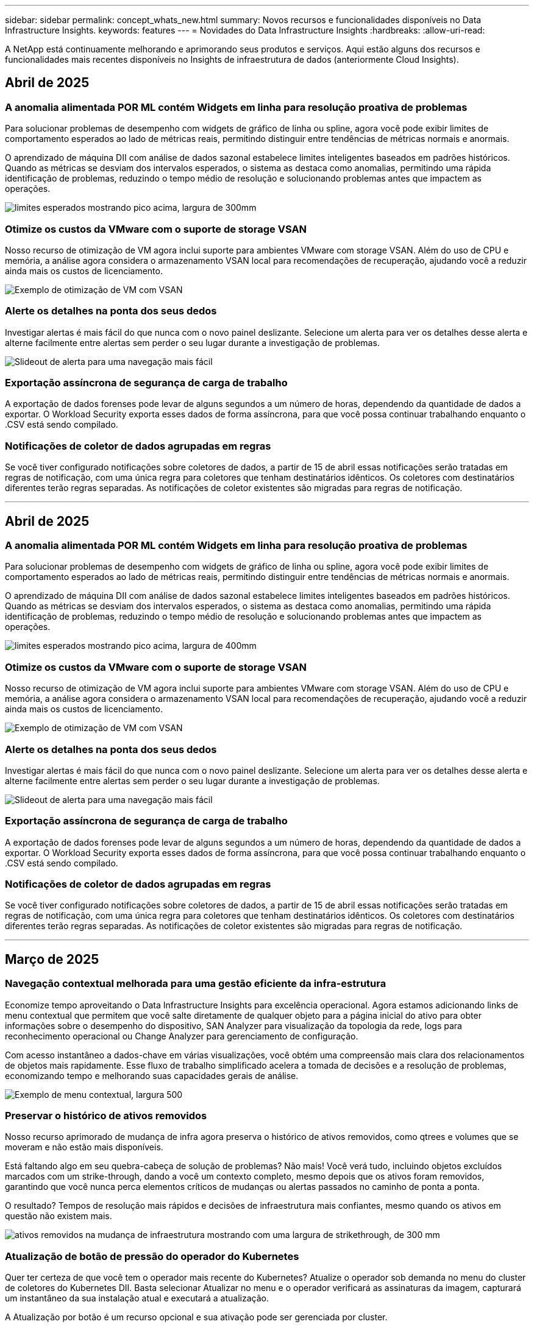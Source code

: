---
sidebar: sidebar 
permalink: concept_whats_new.html 
summary: Novos recursos e funcionalidades disponíveis no Data Infrastructure Insights. 
keywords: features 
---
= Novidades do Data Infrastructure Insights
:hardbreaks:
:allow-uri-read: 


[role="lead"]
A NetApp está continuamente melhorando e aprimorando seus produtos e serviços. Aqui estão alguns dos recursos e funcionalidades mais recentes disponíveis no Insights de infraestrutura de dados (anteriormente Cloud Insights).



== Abril de 2025



=== A anomalia alimentada POR ML contém Widgets em linha para resolução proativa de problemas

Para solucionar problemas de desempenho com widgets de gráfico de linha ou spline, agora você pode exibir limites de comportamento esperados ao lado de métricas reais, permitindo distinguir entre tendências de métricas normais e anormais.

O aprendizado de máquina DII com análise de dados sazonal estabelece limites inteligentes baseados em padrões históricos. Quando as métricas se desviam dos intervalos esperados, o sistema as destaca como anomalias, permitindo uma rápida identificação de problemas, reduzindo o tempo médio de resolução e solucionando problemas antes que impactem as operações.

image:expected_bounds_example_showing_spike.png["limites esperados mostrando pico acima, largura de 300mm"]



=== Otimize os custos da VMware com o suporte de storage VSAN

Nosso recurso de otimização de VM agora inclui suporte para ambientes VMware com storage VSAN. Além do uso de CPU e memória, a análise agora considera o armazenamento VSAN local para recomendações de recuperação, ajudando você a reduzir ainda mais os custos de licenciamento.

image:vm_optimization_with_vsan.png["Exemplo de otimização de VM com VSAN"]



=== Alerte os detalhes na ponta dos seus dedos

Investigar alertas é mais fácil do que nunca com o novo painel deslizante. Selecione um alerta para ver os detalhes desse alerta e alterne facilmente entre alertas sem perder o seu lugar durante a investigação de problemas.

image:alert_slideout_example.png["Slideout de alerta para uma navegação mais fácil"]



=== Exportação assíncrona de segurança de carga de trabalho

A exportação de dados forenses pode levar de alguns segundos a um número de horas, dependendo da quantidade de dados a exportar. O Workload Security exporta esses dados de forma assíncrona, para que você possa continuar trabalhando enquanto o .CSV está sendo compilado.



=== Notificações de coletor de dados agrupadas em regras

Se você tiver configurado notificações sobre coletores de dados, a partir de 15 de abril essas notificações serão tratadas em regras de notificação, com uma única regra para coletores que tenham destinatários idênticos. Os coletores com destinatários diferentes terão regras separadas. As notificações de coletor existentes são migradas para regras de notificação.

'''


== Abril de 2025



=== A anomalia alimentada POR ML contém Widgets em linha para resolução proativa de problemas

Para solucionar problemas de desempenho com widgets de gráfico de linha ou spline, agora você pode exibir limites de comportamento esperados ao lado de métricas reais, permitindo distinguir entre tendências de métricas normais e anormais.

O aprendizado de máquina DII com análise de dados sazonal estabelece limites inteligentes baseados em padrões históricos. Quando as métricas se desviam dos intervalos esperados, o sistema as destaca como anomalias, permitindo uma rápida identificação de problemas, reduzindo o tempo médio de resolução e solucionando problemas antes que impactem as operações.

image:expected_bounds_example_showing_spike.png["limites esperados mostrando pico acima, largura de 400mm"]



=== Otimize os custos da VMware com o suporte de storage VSAN

Nosso recurso de otimização de VM agora inclui suporte para ambientes VMware com storage VSAN. Além do uso de CPU e memória, a análise agora considera o armazenamento VSAN local para recomendações de recuperação, ajudando você a reduzir ainda mais os custos de licenciamento.

image:vm_optimization_with_vsan.png["Exemplo de otimização de VM com VSAN"]



=== Alerte os detalhes na ponta dos seus dedos

Investigar alertas é mais fácil do que nunca com o novo painel deslizante. Selecione um alerta para ver os detalhes desse alerta e alterne facilmente entre alertas sem perder o seu lugar durante a investigação de problemas.

image:alert_slideout_example.png["Slideout de alerta para uma navegação mais fácil"]



=== Exportação assíncrona de segurança de carga de trabalho

A exportação de dados forenses pode levar de alguns segundos a um número de horas, dependendo da quantidade de dados a exportar. O Workload Security exporta esses dados de forma assíncrona, para que você possa continuar trabalhando enquanto o .CSV está sendo compilado.



=== Notificações de coletor de dados agrupadas em regras

Se você tiver configurado notificações sobre coletores de dados, a partir de 15 de abril essas notificações serão tratadas em regras de notificação, com uma única regra para coletores que tenham destinatários idênticos. Os coletores com destinatários diferentes terão regras separadas. As notificações de coletor existentes são migradas para regras de notificação.

'''


== Março de 2025



=== Navegação contextual melhorada para uma gestão eficiente da infra-estrutura

Economize tempo aproveitando o Data Infrastructure Insights para excelência operacional. Agora estamos adicionando links de menu contextual que permitem que você salte diretamente de qualquer objeto para a página inicial do ativo para obter informações sobre o desempenho do dispositivo, SAN Analyzer para visualização da topologia da rede, logs para reconhecimento operacional ou Change Analyzer para gerenciamento de configuração.

Com acesso instantâneo a dados-chave em várias visualizações, você obtém uma compreensão mais clara dos relacionamentos de objetos mais rapidamente. Esse fluxo de trabalho simplificado acelera a tomada de decisões e a resolução de problemas, economizando tempo e melhorando suas capacidades gerais de análise.

image:contextual_menu_example.png["Exemplo de menu contextual, largura 500"]



=== Preservar o histórico de ativos removidos

Nosso recurso aprimorado de mudança de infra agora preserva o histórico de ativos removidos, como qtrees e volumes que se moveram e não estão mais disponíveis.

Está faltando algo em seu quebra-cabeça de solução de problemas? Não mais! Você verá tudo, incluindo objetos excluídos marcados com um strike-through, dando a você um contexto completo, mesmo depois que os ativos foram removidos, garantindo que você nunca perca elementos críticos de mudanças ou alertas passados no caminho de ponta a ponta.

O resultado? Tempos de resolução mais rápidos e decisões de infraestrutura mais confiantes, mesmo quando os ativos em questão não existem mais.

image:infra_change_removed_assets.png["ativos removidos na mudança de infraestrutura mostrando com uma largura de strikethrough, de 300 mm"]



=== Atualização de botão de pressão do operador do Kubernetes

Quer ter certeza de que você tem o operador mais recente do Kubernetes? Atualize o operador sob demanda no menu do cluster de coletores do Kubernetes DII. Basta selecionar Atualizar no menu e o operador verificará as assinaturas da imagem, capturará um instantâneo da sua instalação atual e executará a atualização.

A Atualização por botão é um recurso opcional e sua ativação pode ser gerenciada por cluster.

image:dii_push_button_upgrade.png["atualização do operador do botão de pressão a partir do menu do cluster, largura de 600 mm"]



=== Testar conetividade para coletores de dados de segurança de carga de trabalho de armazenamento

O recurso de conetividade de teste tem como objetivo ajudar os usuários finais a identificar as causas específicas de falhas ao configurar coletores de dados no Data Infrastructure Insights (DII) Workload Security. Isso permite que os usuários autorcorrigam problemas relacionados à comunicação de rede ou funções ausentes.

image:ws_test_connection_button.png["workload security test connection button"] image:ws_test_connection_success_example.png["Workload Security 'Test Connection' success message"]



=== Testar conetividade para coletores de dados de segurança de carga de trabalho de armazenamento

O recurso de conetividade de teste tem como objetivo ajudar os usuários finais a identificar as causas específicas de falhas ao configurar coletores de dados no Data Infrastructure Insights (DII) Workload Security. Isso permite que os usuários autorcorrigam problemas relacionados à comunicação de rede ou funções ausentes.

image:ws_test_connection_button.png["workload security test connection button"] image:ws_test_connection_success_example.png["Workload Security 'Test Connection' success message"]



=== Suporte ao sistema operacional

Os seguintes sistemas operacionais agora são suportados com unidades de aquisição do Data Infrastructure Insights, além dos seguinteslink:https://docs.netapp.com/us-en/cloudinsights/concept_acquisition_unit_requirements.html["já suportado"]:

* AlmaLinux 9,5
* Debian (64-bit) 11
* OpenSUSE Leap 15,6
* Oracle Enterprise Linux (64 bits) 8,9, 8,10, 9,5
* Red Hat (64 bits) 8,9, 8,10, 9,5
* Rocky 9,5
* SUSE Linux Enterprise Server 15 SP6
* Ubuntu Server 24,04 LTS


'''


== Fevereiro de 2025



=== ONTAP Essentials para a última geração de sistemas ASA

O ONTAP Essentials agora inclui capacidade de gerenciamento pronta para uso para a última geração link:task_dc_na_ontap_all_san_array.html["ASA"]de dispositivos. Isso inclui o Analisador de SAN para topologias VM a LUN de workloads executados no ONTAP, agora também disponível com suporte do NetApp como parte do Data Infrastructure Insights Basic Edition.

image:ontap_essentials_asa_views.png["Lista suspensa do ONTAP Essentials que mostra o ASA como distinto do unificado"]



=== ONTAP Essentials para a última geração de sistemas ASA

O ONTAP Essentials agora inclui capacidade de gerenciamento pronta para uso para a última geração link:task_dc_na_ontap_all_san_array.html["ASA"]de dispositivos. Isso inclui o Analisador de SAN para topologias VM a LUN de workloads executados no ONTAP, agora também disponível com suporte do NetApp como parte do Data Infrastructure Insights Basic Edition.

image:ontap_essentials_asa_views.png["Lista suspensa do ONTAP Essentials que mostra o ASA como distinto do unificado"]



=== Rastreamento de uso da API DII: Melhore a segurança e a eficiência

Fortaleça sua postura de segurança e simplifique o gerenciamento de recursos com o rastreamento aprimorado de uso da API REST, disponível para usuários de administração. Com o rastreamento de uso da API, você pode ver quais tokens de API estão sendo usados, a partir de quais endereços IP e o volume de tráfego que eles geram. Ao vincular tokens a endereços IP específicos e níveis de uso, você obterá insights poderosos sobre o acesso ao sistema e as tendências de uso, dando a você o controle de que precisa para manter um ambiente seguro e eficiente e manter as operações funcionando sem problemas. Fortaleça sua postura de segurança e simplifique o gerenciamento de recursos com o rastreamento aprimorado de uso da API REST, disponível para usuários de administração. Com o rastreamento de uso da API, você pode ver quais tokens de API estão sendo usados, a partir de quais endereços IP e o volume de tráfego que eles geram. Ao vincular tokens a endereços IP específicos e níveis de uso, você obterá insights poderosos sobre o acesso ao sistema e as tendências de uso, dando a você o controle de que precisa para manter um ambiente seguro e eficiente e manter as operações funcionando sem problemas.

Para exibir o uso da API, navegue até *Observability > Admin > API Access* e selecione _View API Usage_. Observe que essa API está disponível apenas para APIs de observabilidade DII; ela não se aplica à segurança de workload. Para exibir o uso da API, navegue até *Observability > Admin > API Access* e selecione _View API Usage_. Observe que essa API está disponível apenas para APIs de observabilidade DII; ela não se aplica à segurança de workload.

image:api_usage_analytics_screenshot.png["Exemplo de análise de uso da API"]



=== API de segurança de carga de trabalho para restringir usuários



=== API de segurança de carga de trabalho para restringir usuários

Uma nova API foi adicionada para gerenciar a restrição de usuários no Workload Security. Com a API, você pode bloquear ou desbloquear um usuário ou alterar a duração do acesso restrito. Consulte a página Admin > API Access > API Documentation para a API _cloudsecure_actions.block_.

'''


== Janeiro de 2025



=== Gerencie de forma proativa o risco com agrupamento Forensics

Apresentamos a nossa mais recente funcionalidade concebida para melhorar as suas capacidades de segurança e gestão de recursos! Com a funcionalidade avançada de grupo por e o suporte hierárquico de grupo por grupo múltiplo, agora é possível identificar facilmente os utilizadores que acederam a pastas específicas, determinar os utilizadores e partilhas mais ativos e gerir proativamente os riscos através do controlo de endereços IP de cliente ativos. Otimize seu armazenamento e uso de largura de banda identificando os arquivos e pastas mais acessados e obtenha maior controle sobre o acesso ao sistema identificando usuários.

image:forensics_activity_example.png["ecrã de exemplo de monitorização de atividade forense"]



=== Controle de acesso ao painel de controle

O Data Infrastructure Insights agora oferece maior controle sobre o acesso aos painéis que você cria. Você escolhe quem pode modificar seus gráficos. Você controla a exposição a informações potencialmente confidenciais. Ainda está trabalhando em um painel que não está pronto para visibilidade geral? Você pode mantê-lo privado até que você esteja pronto para compartilhá-lo.

image:Dashboard_Sharing_Options.png["opções de compartilhamento do painel"]

'''


== Dezembro de 2024



=== Apresentamos o SAN Analyzer: Visibilidade aprimorada para workloads de bloco

A SAN desempenha um papel crucial no tratamento de workloads vitais, mas sua complexidade pode resultar em interrupções significativas e interrupções dos clientes. Com o *SAN Analyzer* da DII, o gerenciamento de SAN torna-se mais simples e eficiente. Essa poderosa ferramenta oferece visibilidade completa, mapeando dependências de VM/host para rede, LUN e armazenamento. Ao fornecer um mapa de topologia interativo, o SAN Analyzer permite identificar problemas, entender alterações e melhorar a compreensão do fluxo de dados. Otimize o gerenciamento de SAN em AMBIENTES DE TI complexos com o SAN Analyzer e aumente a visibilidade dos workloads de bloco.

image:san_analyzer_example_with_panel.png["Mapa de topologia de um sistema de storage do SAN Analyzer"]



=== Otimize os custos de VM com desativação de host inteligente e recuperação de VM

O Data Infrastructure Insights ajuda a gerenciar os custos de infraestrutura e licenciamento, analisando o comportamento histórico do ambiente e estabelecendo previsões de curto e longo prazo, gerando recomendações detalhadas para desativação de host e recuperação de VMs desativadas e ociosas. Essas recomendações ajudam você a garantir a estabilidade do desempenho, liberar a capacidade não utilizada e reduzir a alocação de memória e CPU.

image:vm_optimization_summary.png["Ecrã Resumo da otimização da VM"]



=== Descubra insights de log com suporte a gráficos de tempo e widget de tabela

Agora você pode aproveitar os gráficos de tempo (barra, linha, área) para identificar tendências e padrões nos dados de log, como erros recorrentes ou picos de atividade, fornecendo informações valiosas sobre o comportamento do sistema ao longo do tempo. Além disso, com tabelas, agora você pode incluir mensagens de log diretamente no painel, permitindo uma visualização mais abrangente dos detalhes do log.

image:log_insights_dashboard_example.png["registre insights em um painel"]

'''


== Novembro de 2024



=== Nova API de alertas de segurança de workload

Recupere detalhes de alerta forense com o novo Workload Security link:concept_cs_api.html["*Cloudsecure_forensics.alerts* API"].

image:ws_forensics_alerts_api.png["API de alertas de segurança de carga de trabalho"]



=== Analise as alterações de configuração no seu ambiente

As alterações de configuração são uma das causas mais comuns de problemas na TI moderna. A nova  funcionalidade do Data Infrastructure Insights (DII) link:infrastructure_change_analytics.html["análise de alterações"]permite que você entenda claramente as mudanças que causam problemas no seu ambiente. Acelere o tempo de solução de problemas mostrando todas as alterações nos dispositivos e componentes de infraestrutura relacionados que possam ter causado um problema. Além disso, quando você ou sua equipe realizam alterações planejadas, você pode validar essas alterações rapidamente e garantir que não haja efeitos inesperados antes que os níveis de serviço sejam afetados.

image:Change_Analysis_Example_showing_alert-change_correlation.png["Exemplo de análise de mudança de infraestrutura"]



=== Suporte ao KubeVirt: Monitore workloads de máquina virtual em execução no cluster do Kubernetes

O DII agora oferece suporte total ao KubeVirt, a solução de virtualização nativa do Kubernetes usada por plataformas como o OpenShift Virtualization e o Harvester. Obtenha visibilidade completa das métricas, eventos, alterações de configuração e tráfego de rede das máquinas virtuais e cargas de trabalho de contêiner nos clusters do Kubernetes.

'''


== Outubro de 2024



=== Desbloquear novos Insights com expressões personalizadas em monitores

As expressões permitem que você execute operações aritméticas em monitores de detecção de métrica e anomalias. Aqui estão alguns exemplos:

* Taxa: IOPS/TB para detetar onde os limites de nível de serviço estão sendo alcançados em provedores de storage em nuvem.
* Porcentagem: Usado/disponível para calcular a utilização
* Agregação: Combine vários tipos de erros de porta física em um monitor
* Comparação: Compare a utilização atual do espaço livre de recursos com o ponto ideal do espaço livre para identificar recursos que não estão sendo executados em plena capacidade.


image:Expressions_In_Monitors.png["Criando uma expressão em um monitor métrico"]



=== Minimizar interrupções de alerta durante o período de manutenção

O Windows permite suprimir notificações de alerta durante períodos de manutenção programados, ajudando-o a evitar interrupções desnecessárias.

Com o Maintenance Windows, pode programar períodos de manutenção específicos durante os quais as notificações de alerta são suprimidas, para os objetos e métricas que escolher. Por exemplo, você pode suprimir notificações de alerta acionadas por sistemas de armazenamento específicos, quando esses sistemas de armazenamento estão em um período de atualização planejado.

Note que apenas as notificações de alerta são suprimidas (e-mail, webhook); os alertas em si ainda são mostrados na página observabilidade > Alertas > todos os Alertas.

image:Maintenance_Windows_example.png["Exemplo de manutenção do Windows"]



=== Simplifique o gerenciamento de alertas com novas regras de notificação de alerta

Simplifique o gerenciamento de notificações entre monitores e equipes.

Controle a entrega de alertas nos canais da sua organização, garantindo que as informações certas cheguem à equipe certa. Não é necessário gerenciar monitores separados para equipes diferentes; rotear alertas com base em atributos de objeto relacionados (nome do armazenamento, data center, nome do aplicativo) ou monitorar atributos (grupo, gravidade).

image:notification_rule_configure.png["configurando filtros para regra de notificação"]



=== Registrar análises em painéis

Agora, você pode incluir eventos de log em seus painéis para visualizar dados de eventos e ter uma compreensão mais abrangente e contextual do seu ambiente. Investigue logs e visualize métricas relacionadas sem sair do painel!

image:log_analytics_bar_graph_example.png["Exemplo de análise de log"]



=== Melhor observabilidade do VMware com eventos VMware

Gerencie e solucione problemas proativamente seu ambiente VMware com eventos em tempo real. Os eventos VMware fornecem insights sobre migrações de VM, alocações de recursos e integridade do host. Agora disponível para uso em consultas, painéis e monitores. Requer o VMware versão 8 ou superior. Basta selecionar a fonte _logs.VMware.events_.

Os eventos VMware também são usados para a nova análise de alteração de configuração do DII, mencionada acima.

image:vmware_log_events.png["seleção de log do vmware na lista suspensa"]



=== Atualizações do Data Collector:

* *Pure FlashBlade*: Este coletor reúne dados de inventário e desempenho de clusters FlashBlade que expõem a versão 2 da API REST.


'''


== Setembro de 2024



=== Introdução ao Insights de infraestrutura de dados, anteriormente Cloud Insights

Na terça-feira, 24 de setembro de 2024, a NetApp mudou oficialmente o nome de Cloud Insights para *informações de infraestrutura de dados* (DII). Isso foi anunciado durante a conferência de usuários do Insight por Haiyan Song em sua apresentação principal do palco e em um comunicado de imprensa sobre o produto da conferência Insight.

O serviço DII permanece o mesmo; não há alterações ou modificações de recursos. Esta é uma alteração de nome para alinhar melhor o nome do serviço com seus recursos para toda a infraestrutura DE TI.



== Agosto de 2024



=== Exibir dados específicos ao seu intervalo de tempo

Investigando um alerta? Ampliação em um gráfico? Essas ações alteram o intervalo de tempo para essas páginas. Agora você pode bloquear esse intervalo de tempo, navegar para outras páginas do Cloud Insights e ver dados específicos desse intervalo de tempo bloqueado. Investigar e solucionar problemas ficou muito mais fácil!

image:timerange_lock.png["dica de ferramenta informando para clicar no ícone para bloquear o intervalo de tempo para uso em outras páginas"]



=== Análise de taxa de mudança e mudança (%)

As agregações de tempo de relação de mudança ajudam você a identificar mudanças significativas e tendências em valores métricos ao longo do tempo. Esses insights são essenciais para entender o que mudou, como um aumento considerável da capacidade para um tempo específico ou uma mudança no desempenho de uma única porta.

* *Alterar* - observe a mudança em uma métrica entre dois pontos dentro de um período selecionado.
* *Relação de mudança* - observe a mudança proporcional em uma métrica entre dois pontos, em relação ao ponto inicial, dentro de um período selecionado.


image:change_and_change_ratio_bar_chart.png["exemplo de gráfico de barras que mostra as opções de agregação de proporção de alteração e alteração"]



=== Exportar os resultados da consulta de log para .CSV

Ao visualizar os resultados da consulta de log, exporte facilmente até 10.000 linhas para .CSV clicando no novo botão "Exportar". Isso aprimora a acessibilidade de dados, facilita a análise e a geração de relatórios de dados e facilita a integração perfeita com outras ferramentas do Data Processing.

image:csv_export_button.png["Botão Exportar para CSV em uma página de consulta de log"]



=== Resolver alertas por tempo

O Cloud Insights agora oferece a opção de resolver um alerta quando a métrica monitorada permanece dentro do intervalo aceitável por uma duração especificada. Isso permite que você se concentre em problemas genuínos, reduzindo o ruído associado às métricas repetidamente cruzando limites definidos consolidando vários alertas para um.

image:resolve_alert_by_time_dropdown.png["resolver um alerta com base no tempo"]

'''


== Julho de 2024



=== AIOps: Detecção de anomalias

O Cloud Insights usa o aprendizado de máquina para detetar mudanças inesperadas nos padrões de dados no ambiente e fornecer alertas proativos para ajudar a identificar problemas com antecedência.

Um data center se comporta de maneiras diferentes em diferentes momentos do dia e em diferentes dias da semana. Cloud Insights usa sazonalidade semanal para comparar o comportamento histórico para cada dia e hora.

O Monitoramento de detecção de anomalias pode fornecer alertas para situações como quando a definição de "normal" não é clara, onde o comportamento muda ao longo do tempo, ou quando se trabalha com grandes quantidades de dados onde a definição manual de limiares é impraticável.

link:concept_anomaly_detection.html["Monitores de deteção de anomalias"]Novo alerta quando anomalias como essa ocorrem em métricas de objeto que você escolher.

image:anomaly_detection_expert_view.png["gráfico mostrando anomalia detetada"]



=== Melhorias na segurança da carga de trabalho

*Suporte a NFS 4,1*

O Coletor de dados SVM agora oferece suporte a versões NFS de até *NFS 4,1* com ONTAP 9.15,1 ou posterior.

*Nova API de atividade Forensics*

A atividade Forensics link:concept_cs_api.html["API"]tem uma nova versão. Ao chamar a API para atividade Forensics, use a API *cloudsecure_forensics.Activities._v2_*.

Observe que se você estiver fazendo várias chamadas para essa API, para obter melhores resultados, certifique-se de que as chamadas ocorram sequencialmente, em vez de em paralelo. Várias chamadas paralelas podem fazer com que a API termine o tempo limite.



=== Navegação mais fácil no painel de instrumentos

Esse recurso é essencial para simplificar seus fluxos de trabalho operacionais e facilitar a colaboração entre as equipes.

Agrupar seus dashboards facilita a obtenção rápida da visibilidade de que você precisa e, agora, com o novo menu de navegação, você pode alternar entre diferentes dashboards sem perder seu lugar, facilitando a exploração e o gerenciamento de sua infraestrutura. Alinhe os grupos do painel com seus runbooks operacionais para aprimorar ainda mais sua experiência.

image:Dashboard_Nav_Group_Dropdown.png["Lista suspensa para selecionar outro painel no mesmo grupo(s) que o painel atual"]

'''


== Junho de 2024



=== Suporte ao sistema operacional

Os seguintes sistemas operacionais são suportados com unidades de aquisição Cloud Insights, além dos seguinteslink:https://docs.netapp.com/us-en/cloudinsights/concept_acquisition_unit_requirements.html["já suportado"]:

* Red Hat Enterprise Linux 8,9, 8,10, 9,4
* Rocky 9,4
* AlmaLinux 9,3 e 9,4




== Maio de 2024



=== Resolva alertas automaticamente com base no tempo

Os alertas de log agora podem ser resolvidos com base no tempo; se a condição de alerta parar de ocorrer, o Cloud Insights pode resolver o alerta automaticamente após um tempo especificado ter passado. Você pode optar por resolver o alerta em minutos, horas ou dias.

image:alerts_resolve_based_on_time.png["Resolva um alerta com base no tempo passado"]

'''


== Abril de 2024



=== Suporte iSCSI para Kubernetes

O Cloud Insights agora tem suporte para mapear o storage iSCSI associado ao Kubernetes, permitindo a solução de problemas mais rápida usando o mapa de rede do Kubernetes e a capacidade de fornecer relatórios de chargeback ou showback por meio de relatórios.

image:pod-to-storage.png["Exemplo de pod-to-storage"]



=== Suporte ao sistema operacional

Os seguintes sistemas operacionais são suportados com unidades de aquisição Cloud Insights, além dos seguinteslink:https://docs.netapp.com/us-en/cloudinsights/concept_acquisition_unit_requirements.html["já suportado"]:

* Oracle Enterprise Linux 8,8
* Red Hat Enterprise Linux 8,8
* Rocky 9,3
* OpenSUSE Leap 15,1 até 15,5
* SUSE Enterprise Linux Server 15, 15 SP2 a 15 SP5


'''


== Março de 2024



=== Detalhes do agente de segurança da carga de trabalho

Cada um dos seus agentes de segurança de carga de trabalho tem sua própria página de destino, onde você pode ver facilmente informações resumidas sobre o Agente, bem como os coletores de dados e diretório de usuário instalados associados a esse Agente.

image:Agent_Detail_Page.png["Exemplo de página de destino detalhada do agente"]



=== Trace mais dados mais rapidamente

Ao analisar dados na página inicial de um ativo, adicionar dados adicionais aos gráficos do Expert View é um piscar de olhos. Para cada tabela na página de destino, se um tipo de objeto tiver dados relevantes, passe o Mouse sobre esse objeto para exibir o ícone "Adicionar à Visão Avançada". A seleção deste ícone adiciona esse objeto aos recursos adicionais e o exibe nos gráficos do Expert View.

image:AddToChartIcon.png["Adicione dados de tabela à visualização especializada"]

Ou talvez você queira ver os dados de uma tabela de Landing page em seu próprio gráfico. Basta selecionar o ícone _Show Chart_ para abrir o gráfico abaixo da tabela:

image:LPTableShowChartIcon.png["Mostrar ícone de carta"]

'''


== Fevereiro de 2024



=== Melhorias de usabilidade

Salve um *snapshot* do seu painel atual selecionando _Exportar como imagem_ no canto direito suspenso. O Cloud Insights cria um .PNG dos estados atuais do widget.

image:ExportAsImage.png["Exportar como imagem pendente"]

*Seleção de objetos e métricas* é mais fácil do que nunca para Widgets, monitores, etc. escolha o tipo de objeto desejado e, em seguida, selecione uma métrica relevante para esse objeto na lista suspensa separada.

image:ObjectAndMetricSelection.png["Os selecionadores de objetos e métricas separam-se"]

*Exportar coletor de dados e Unidade de aquisição* lista para .CSV selecionando o ícone na parte superior dessas páginas.

image:ExportDCList.png["Exportar listas DC e AU para .csv"]

*Reorganizamos a página Ajuda > suporte* para que seja mais fácil encontrar o que você está procurando e, como você pediu, adicionamos links diretos nesta página para *API Swagger* e documentação do usuário.

image:Support_APIAccess.png["Ligações API na Página de suporte Ajuda >"]

*Links* na coluna "triggeredOn" na página da lista Alertas navegarão para a Landing Page apropriada, se uma Landing Page estiver disponível para esse objeto.

image:TriggeredOnLink.png["Links no campo de alerta TriggeredOn"]



=== Veja todas as alterações em seu namespace

A análise de alterações do Kubernetes agora permite que você veja uma linha do tempo de alterações ao selecionar Cluster e namespace. Anteriormente, a carga de trabalho também deve ter sido selecionada. Ao filtrar em cluster e namespace, a linha do tempo de todas as alterações de workload nesse namespace é mostrada em uma linha.

image:NamespaceTimeline.png["Linha do tempo do namespace"]



=== Registos relacionados para alertas

Ao visualizar um alerta de log, as entradas de log relacionadas são mostradas em uma nova tabela. Uma entrada de log é relacionada se ocorrer na mesma fonte e período de tempo que o alerta, e está sujeita às mesmas condições. Selecione "Analyze Logs" (analisar registos) para explorar mais.

image:RelatedLogsTable.png["Registros relacionados em uma página de destino de alerta de log"]



=== Colete dados do switch ONTAP

O Cloud Insights pode coletar dados dos switches back-end do sistema ONTAP; basta habilitar a coleta na seção _Configuração Avançada_ do coletor de dados e garantir que o sistema ONTAP esteja configurado para fornecer link:https://docs.netapp.com/us-en/ontap-cli-98/system-switch-ethernet-create.html["informações do interrutor"] e tenha o conjunto apropriadolink:task_dc_na_cdot.html#a-note-about-permissions["permissões"].



=== API de coletor de dados de segurança de carga de trabalho

Em ambientes grandes, você pode automatizar a criação do coletor de Workload Security usando a nova API Data Collectors. Navegue até *Admin > API Access > API Documentation* e selecione o tipo de API _Workload Security_ para saber mais.

'''


== Janeiro de 2024



=== Experimente os recursos do Cloud Insights que você ainda não usou

Além de sua avaliação inicial do Cloud Insights, você também pode aproveitar link:concept_subscribing_to_cloud_insights.html#module-evaluation["Avaliações do módulo"]o . Por exemplo, se você se inscreveu no Cloud Insights e monitora máquinas virtuais e storage, ao adicionar o Kubernetes ao seu ambiente, entrará automaticamente em uma avaliação de 30 dias da observabilidade do Kubernetes. O uso de unidade gerenciada de observabilidade do Kubernetes não será considerado em relação aos seus direitos inscritos até que o período de teste termine.



=== Quão saudáveis são as minhas cargas de trabalho?

A integridade da carga de trabalho está disponível rapidamente na página *Kubernetes > explorar > cargas de trabalho*, para que você possa ver rapidamente quais cargas de trabalho estão com bom desempenho e quais podem precisar de alguma ajuda. Identifique facilmente se o problema de integridade está relacionado a alterações de infraestrutura, rede ou configuração e faça uma análise detalhada da causa raiz.

image:WorkloadHealth.png["Visão geral da integridade da carga de trabalho"]



=== Atualizações do Data Collector



==== Identificação do domínio de dados

O coletor de domínio de dados foi melhorado para identificar melhor os sistemas de HA para durabilidade em eventos de failover esta alteração causará uma identificação *única* dos dispositivos de domínio de dados em sistemas HA, o que fará com que quaisquer anotações nesses ativos sejam removidas (porque esses arrays serão reidentificados). Você precisará reanexar anotações aos objetos do domínio de dados.



=== Algoritmo ML DE deteção de ransomware aprimorado

O Workload Security inclui um novo algoritmo de ML de detecção de ransomware de 2nda geração para detectar os ataques mais sofisticados com mais rapidez e precisão.

"Sazonalidade" de comportamentos: O comportamento de fim de semana pode seguir padrões diferentes de dia da semana, ou comportamento da manhã a partir da tarde. Os algoritmos de segurança da carga de trabalho levam essa sazonalidade em conta.



=== Funcionalidade obsoleta

Ocasionalmente, a funcionalidade é obsoleta à medida que os recursos evoluem. Aqui estão alguns dos recursos e funcionalidades que foram depreciados no Cloud Insights:



==== A API cloudsecure_forensics.activities.v1 está obsoleta

A API _cloudsecure_forensics.Activities.v1_ está obsoleta. Esta API retorna informações sobre atividades associadas a entidades no ambiente Storage Workload Security. Esta API foi substituída por cloudsecure_forensics.activities.*v2*_.

GET for this API anteriormente retornou o seguinte:

[listing]
----
{
  "count": 24594,
  "limit": 1000,
  "offset": 0,
  "results": [
    {
      "accessLocation":
----
Esta API agora retorna:

[listing]
----
{
  "limit": 1000,
  "meta": {
    "page": {
      "after": "lvlvk3pp.4cpzcg4kpybl",
      "before": "lvlxy3dz.4cq5ajdnl9fk",
      "size": 1000
    }
  },
  "results": [
    {
      "accessLocation": "10.249.6.220",
----
Para obter mais detalhes, consulte a documentação do Swagger em "Admin > API Access > API Documentation > Workload Security".

'''


== Dezembro de 2023



=== Mude o Analytics em um relance

O Kubernetes link:kubernetes_change_analytics.html["Alterar o Analytics"] oferece uma visão completa das mudanças recentes no seu ambiente Kubernetes. Alertas e status de implantação estão ao seu alcance. Com o Change Analytics, você pode controlar todas as alterações de implantação e configuração e correlacioná-las com a integridade e a performance dos serviços, da infraestrutura e dos clusters do K8s.

image:ChangeAnalytitcs_Main_Screen.png["Alterar o Dashboard do Analytics"]



=== Dashboard de performance de workload do Kubernetes

A performance do workload está disponível em resumo no abrangente dashboard do Kubernetes Workload Performance. Visualize rapidamente gráficos de tendências de volume, taxa de transferência, latência e retransmissão, bem como uma tabela de tráfego de workload para cada namespace em seu ambiente. Os filtros permitem um foco fácil em áreas de interesse.

image:K8s_Workload_performance.png["Menu de performance do workload, largura de 400 m."]

image:K8s_Workload_performance_dashboard.png["Dashboard de performance de workload"]



=== Detalhes da consulta em uma tela

Em uma consulta, selecionar uma linha abre um painel lateral mostrando detalhes de atributos, anotações e métricas para a linha selecionada, fornecendo informações úteis sem a necessidade de perfurar a página inicial do objeto. As ligações na linha ou no painel lateral permitem uma navegação fácil.

image:MetricQuerySlideoutPanel.png["Painel Slideout para consulta métrica"]



=== Atualizações do Data Collector:

* *Brocade FOS REST*: Este coletor é movido para fora de "Preview" e agora está disponível em geral. Algumas coisas a observar:
+
** FOS introduziu sua API REST com FOS 8,2. Mas alguns recursos, como o roteamento, só receberam recursos de API REST com o 9,0.
** Se você tiver uma malha que consiste em ativos FOS mistos 8,2 vezes mais altos, bem como alguns abaixo de 8,2, o coletor REST do Cloud Insights FOS não descobrirá esses ativos mais antigos. Você pode editar o coletor REST FOS e criar uma lista delimitada por vírgulas do endereço IPv4 desses dispositivos para exclusão desse coletor.


* *SELinux*: O Cloud Insights inclui melhorias na instalação inicial da Unidade de aquisição Linux para garantir robustez da operação em ambientes Linux com a aplicação SELinux ativada. Esses aprimoramentos afetam apenas implantações _new_ AU; se você tiver problemas de SELinux relacionados a atualizações de AU, entre em Contato com o suporte da NetApp para corrigir sua configuração de SELinux.


'''


== Novembro de 2023



=== Segurança da carga de trabalho: Pausar/retomar um coletor

Em Workload Security, você pode pausar um coletor de dados se o coletor estiver no estado _Running_. Abra o menu "três pontos" para o coletor e SELECIONE PAUSE. Enquanto o coletor está em pausa, nenhum dado é coletado do ONTAP e nenhum dado é enviado do coletor para o ONTAP. Selecione Resume (Retomar) para começar a recolher novamente.



=== Informações de suporte do nó de storage

Em uma página inicial do nó de armazenamento, a seção _dados do usuário_ fornece informações rápidas sobre sua oferta de suporte, status atual, status do suporte e data de término da garantia. Observe que o Cloud Insights publica atualmente apenas automaticamente essas informações para dispositivos NetApp. Observe também que esses campos de suporte são anotações, para que possam ser usados em consultas e painéis.

image:StorageNodeSupportData.png["Informações de suporte do nó de storage"]



=== Mapear tags VMware para anotações do Cloud Insights

O link:task_dc_vmware.html["VMware"]coletor de dados permite preencher anotações de texto do Cloud Insights com tags de mesmo nome configuradas no VMware.



=== Melhorias de confiabilidade do coletor CLI da Brocade para FOS 9,1.1c e firmware superior

Em alguns switches Fibre Channel Brocade com firmware 9,1.1c, a saída de certos comandos CLI pode ser prepended com o texto de banner de login "motd", ou avisos para que os usuários alterem senhas padrão. O coletor Brocade CLI foi aprimorado para ignorar esses dois tipos de texto estranho.

Antes desse aprimoramento, apenas switches FOS 9,1.1c sem Virtual Fabrics presentes provavelmente foram detetáveis com esse tipo de coletor.

'''


== Outubro de 2023



=== Segurança de carga de trabalho aprimorada

A segurança da carga de trabalho foi melhorada com o seguinte:

* *Acesso negado*: A Segurança da carga de trabalho integra-se ao ONTAP para receber link:concept_ws_integration_with_ontap_access_denied.html["Eventos "Acesso negado""] e fornecer uma camada adicional de análise e respostas automáticas.
* * Tipos de arquivos permitidos*: Se um ataque de ransomware for detetado para uma extensão de arquivo conhecida, essa extensão de arquivo pode ser adicionada a uma link:ws_allowed_file_types.html["tipos de ficheiro permitidos"] lista para evitar alertas desnecessários.




=== Ensaios de módulos

Além de sua avaliação inicial do Cloud Insights, você também pode aproveitar link:concept_subscribing_to_cloud_insights.html#module-evaluation["Avaliações do módulo"]o . Por exemplo, se você já se inscreveu no Infrastructure Observability, mas está adicionando o Kubernetes ao seu ambiente, entrará automaticamente em uma avaliação de 30 dias da observabilidade do Kubernetes. Você só será cobrado pelo uso de unidade gerenciada de observabilidade do Kubernetes ao final do período de avaliação.



=== Restringir o acesso a domínios especificados

Administradores e proprietários de contas agora têm a capacidade de link:concept_user_roles.html#restricting-access-by-domain["Restringir o acesso à Cloud Insights"]e-mail domínios que eles especificam. Vá para *Admin > User Management* e selecione o botão _restrict Domains_.

image:Restrict_Domains_Modal.png["Restringir domínios Modal"]



=== Atualizações do Data Collector

As seguintes alterações de coletor de dados/Unidade de aquisição estão em vigor:

* *Isilon / PowerScale REST*: Vários novos atributos e métricas foram adicionados aos recursos de análise aprimorados do Cloud Insights sob o nome _emc_isilon.node_pool.*_. Esses contadores e atributos capacitarão os usuários a criar painéis e monitores para o consumo de capacidade _node_pool_; os usuários com clusters Isilon construídos a partir de modelos de nós de hardware diferentes terão vários pools de nós e entender seu consumo de capacidade HDD/SSD/total em um nível de pool de nós é útil para monitoramento e Planejamento.
* *Suporte à autenticação "conta de serviço" da Rubrik*: O coletor da Cloud Insights agora oferece suporte à autenticação básica HTTP tradicional (nome de usuário e senha) e à abordagem da conta de serviço da Rubrik, que requer um nome de usuário e ID da organização.


'''


== Setembro de 2023



=== Encontre facilmente o que você quer nos Logs

Consulta de log (*observabilidade > consultas de log > Nova consulta de log*) inclui um número de link:concept_log_explorer.html#advanced-filtering["melhorias"] para tornar a exploração de log mais fácil e mais informativa.



==== Incluir/excluir

Ao filtrar por um valor, você pode facilmente escolher se deseja *incluir* ou *excluir* resultados que correspondam ao filtro. Selecionar "Excluir" cria um filtro "NÃO <value>". Você pode combinar incluir e excluir valores em um único filtro.

image:Log_Query_Exclude_Filter.png["Filtro que mostra o botão de opção Excluir"]



==== Consulta avançada

*Consulta avançada* dá-lhe a oportunidade de criar filtros de "formulário livre", combinando ou excluindo valores usando E, NÃO, OU, curingas, etc.

image:Log_Advanced_Query_Example.png["Exemplo de consulta de log ilustrando E, NÃO e OU funções"]

As consultas "Filtrar por" e Advanced são "E"Unidas para formar uma única consulta. Os resultados são apresentados na lista de resultados e no gráfico.



==== Agrupando no Gráfico

Quando você seleciona um atributo de log para *Agrupar por*, a lista e o gráfico mostram os resultados do filtro atual. No gráfico, colunas agrupadas em cores. Passar o Mouse sobre uma coluna no gráfico exibirá detalhes sobre as entradas específicas, semelhantes às informações gerais mostradas quando você expandir a Legenda do gráfico. Na legenda, você também pode optar por definir um filtro incluir ou excluir para um agrupamento específico.

image:Log_Query_Group_By_Chart.png["Log Query Group por exemplo mostrando colunas empilhadas no gráfico"]



=== Painel de detalhes do registo "flutuante"

Ao explorar logs usando a consulta de log, selecionar uma entrada na lista abre um painel de detalhes para essa entrada. Agora você pode optar por exibir o painel deslizante "flutuante" (ou seja, exibido sobre o resto da tela) ou "na página" (ou seja, exibido como seu próprio quadro dentro da página). Para alternar entre estas vistas, selecione o botão "in Page / Floating" (na página / flutuante) no canto superior direito do painel.

image:Log_Query_Floating_Detail_Panel.png["Painel deslizante \"in-Page\" com botão realçado"]



=== Recolher o Menu

Pode recolher o menu de navegação Cloud Insights do lado esquerdo selecionando o botão "minimizar" abaixo do menu. Enquanto o menu é minimizado, passe o Mouse sobre um ícone para ver qual seção ele abre; selecionar o ícone abre o menu e leva você diretamente para essa seção.

image:CI_Menu_Minimize_Button.png["Minimize o menu"]



=== Melhorias no Data Collector

O Cloud Insights facilitou a exibição e a localização de informações sobre coletores de dados:

* *O processamento de listas de coletores de dados* é mais eficiente, o que significa que o tempo necessário para exibir e navegar nessas listas é muito reduzido. Se você tem um ambiente grande com muitos coletores de dados, você verá uma melhoria significativa ao listar seus coletores de dados.


* A matriz de suporte *Data Collector* passou de um arquivo .PDF para uma página baseada em .html, de forma mais rápida e fácil de manter. Confira a nova Matrix aqui: https://docs.netapp.com/us-en/cloudinsights/reference_data_collector_support_matrix.html[]


'''


== Agosto de 2023



=== Coleta de dados do Isilon/PowerScale Logs e do Advanced Analytics

Os coletores Isilon Rest e PowerScale Rest contêm as seguintes melhorias:

* Os eventos de log do Isilon estão disponíveis para uso em consultas e alertas
* Os atributos analíticos avançados do Isilon estão disponíveis para uso em consultas, painéis e alertas:
+
** emc_isilon.cluster
** emc_isilon.node
** emc_isilon.node_disk
** emc_isilon.net_iface




Estes são ativados por predefinição para utilizadores dos coletores de REPOUSO Isilon e/ou de REPOUSO PowerScale. O NetApp incentiva fortemente os usuários do coletor baseado na CLI do Isilon a migrar para o novo coletor baseado na API REST para receber melhorias como as acima.



=== Mapa de carga de trabalho aprimorado

O mapa de carga de trabalho é mais utilizável e menos barulhento; ele agrupa todos os serviços externos semelhantes em um nó se eles se comunicam com as mesmas cargas de trabalho, reduzindo a complexidade do gráfico e facilitando a compreensão de como os serviços são interconetados.

Escolher um nó agrupado exibirá uma tabela detalhada com as métricas de tráfego de rede para cada serviço externo relevante para esse nó.



=== Ajuste de uso da unidade gerenciada do Kubernetes

No caso de um recurso de computação em seu ambiente de cluster do Kubernetes ser contado pelo Operador de Monitoramento do Kubernetes do NetApp e por um coletor de dados de infraestrutura subjacente (por exemplo, VMware), seu uso desses recursos será ajustado para garantir a contagem mais eficiente de unidades gerenciadas. Você pode exibir os ajustes de MU do Kubernetes na página Admin > assinatura, nas guias Sumário e uso.

Separador Summary (Resumo): image:MU_Adjustments_K8s.png["k8s Ajuste de MU mostrado na calculadora de estimativa"]

Separador utilização: image:MU_Adjustments_K8s_Usage_Tab.png["k8s Ajuste de MU mostrado na guia uso"]



=== Alterações do coletor/aquisição:

As seguintes alterações de coletor de dados/Unidade de aquisição estão em vigor:

* As unidades de aquisição agora suportam RHEL 8,7.




=== Menus melhorados

Atualizamos o menu de navegação à esquerda para oferecer melhor suporte aos fluxos de trabalho de nossos clientes. Novos itens de nível superior, como _Kubernetes_, fornecem acesso acelerado ao que o cliente precisa, e um console consolidado de administradores suporta a função de proprietário do locatário.

Aqui estão alguns exemplos adicionais das mudanças:

* O menu _observability_ de nível superior exibe consultas de descoberta de dados, alertas e log
* A funcionalidade "Acesso à API" para observabilidade e segurança de workload estão em um menu
* Da mesma forma, para a funcionalidade "notificações" de segurança de observabilidade e carga de trabalho, também agora em um menu


image:NewLeftNavMenu.png["Menu de navegação esquerdo atualizado"]

Aqui está uma breve lista dos recursos que você pode encontrar em cada menu:

Observabilidade:

* Explorar (painéis, consultas métricas, Insights de infraestrutura)
* Alertas (monitores e alertas)
* Coletores (coletores de dados e unidades de aquisição)
* Consultas de registo
* Enrich (Anotações e regras de Anotação, aplicativos, Resolução do dispositivo)
* Relatórios


Kubernetes:

* Exploração de cluster e mapa de rede


Segurança da carga de trabalho:

* Alertas
* Forense
* Coletores
* Políticas


Essenciais do ONTAP -

* Proteção de dados
* Segurança
* Alertas
* Infraestrutura
* Rede
* Cargas de trabalho *VMware


Admin:

* Acesso à API
* Auditoria
* Notificações
* Informações de subscrição
* Gerenciamento de usuários




== Julho de 2023



=== Mostrar mudanças recentes

As páginas de destino do Data Collector agora incluem uma lista de mudanças recentes. Basta clicar no botão "mudanças recentes" na parte inferior de qualquer Landing page do coletor de dados para exibir as alterações recentes do coletor de dados.

image:Recent_Changes_Example.png["Exemplo de mudanças recentes"]



=== Melhorias do operador

As seguintes melhorias foram feitas na link:telegraf_agent_k8s_config_options.html["Operador do Kubernetes"] implantação:

* Opção para ignorar a coleção de métricas do docker
* Capacidade de adicionar e personalizar tolerações para telegraf Daemonsets e Replicasets




=== Insight: Recupere o storage frio

O link:insights_reclaim_ontap_cold_storage.html["Recupere o Insight do storage frio da ONTAP"] agora suporta FlexGroups, e agora está disponível para todos os clientes.



=== Assinatura da imagem do operador

Para clientes que usam um repositório privado para o Operador de Monitoramento do Kubernetes do NetApp, agora você pode copiar a chave Pública de assinatura de imagem durante a instalação do Operador, permitindo que você confirme a autenticidade do software baixado. Selecione o botão _Copy Image Signature Public Key_ durante a etapa opcional para _carregar a imagem do operador para o seu repositório privado_.

image:Operator_Public_Image_Key.png["Faça o download da chave pública"]



=== Agregação, formatação condicional e muito mais para consultas

Agregação, seleção de unidade, formatação condicional e renomeação de coluna estão entre os recursos mais úteis de um widget de tabela de painel e agora esses mesmos recursos estão disponíveis para link:task_create_query.html["Consultas"].

image:Query_Page_Aggregation_etc.png["Resultados da página de consulta que mostram agregação, formatação condicional, Exibição da unidade e Renomear coluna"]

Esses recursos estão disponíveis agora para dados do tipo integração (Kubernetes, métricas avançadas do ONTAP, etc.) e estarão disponíveis em breve para objetos de infraestrutura (armazenamento, volume, switch, etc.).



=== API para auditoria

Agora você pode usar uma API para consultar ou exportar eventos auditados. Vá para Admin > API Access e selecione o link _API Documentation_ para obter informações.

image:Audit_API_Swagger.png["API Swagger para auditoria, largura de 400 mm"]



=== Coletor de dados: Trident Economy

A Cloud Insights agora oferece suporte ao Trident Economy Driver, realizando estes benefícios:

* Obtenha visibilidade do mapeamento Qtree do pod-to-ONTAP e das métricas de performance.
* Forneça solução de problemas aprimorada e navegação fácil dos pods do Kubernetes ao storage de back-end
* Detectar proativamente problemas de desempenho no back-end com monitores


'''


== Junho de 2023



=== Confira seu uso

A partir de junho de 2023, o Cloud Insights fornece um detalhamento do uso da Unidade gerenciada com base no conjunto de recursos. Agora você pode visualizar e monitorar o uso de unidade gerenciada (MU) para sua infraestrutura, bem como o uso de MU vinculado ao Kubernetes.

image:Metering_Usage.png["Avarias de utilização de medição"]



=== O monitoramento e o mapa da rede do Kubernetes estão disponíveis para todos

O link:concept_kubernetes_network_monitoring_and_map.html["_Desempenho da rede do Kubernetes e mapa_"] simplifica a solução de problemas mapeando dependências entre workloads Kubernetes, fornecendo visibilidade em tempo real das latências de desempenho da rede Kubernetes e anomalias para identificar problemas de desempenho antes que eles afetem os usuários. Muitos clientes acharam isso útil durante o Preview, e agora está disponível para todos desfrutarem.



=== Alterações do coletor/aquisição:

As seguintes alterações de coletor de dados/Unidade de aquisição estão em vigor:

* As MUs de domínio de dados e Cohesity são dosadas a 40 TIB : 1 MU.
* As unidades de aquisição agora suportam RHEL e Rocky 9,0 e 9,1.




=== Novos painéis do ONTAP Essentials

Os seguintes painéis do ONTAP Essentials estão disponíveis em ambientes de visualização e agora estão disponíveis para todos:

* Painel de segurança
* Painel de proteção de dados (inclui visões gerais de proteção local e remota)




=== Monitores adicionais do sistema

Os seguintes monitores do sistema estão incluídos no Cloud Insights:

* Storage VM FCP Service indisponível
* Storage VM iSCSI Service indisponível


'''


== Maio de 2023



=== Instalação aprimorada do operador de monitoramento do Kubernetes

A instalação e configuração do link:task_config_telegraf_agent_k8s.html["Operador de monitoramento do Kubernetes do NetApp"] é mais fácil do que nunca com as seguintes melhorias:

* O ambiente link:telegraf_agent_k8s_config_options.html["definições de configuração"] é mantido em um único arquivo de configuração auto-documentado.
* Instruções passo a passo para fazer o upload de imagens do operador de monitoramento do Kubernetes para o seu repositório privado.
* Simples de atualizar com um único comando para atualizar seu monitoramento Kubernetes e manter configurações personalizadas.
* Mais seguro: As chaves de API estão gerenciando segredos com segurança.
* Fácil de integrar e implantar com suas ferramentas de automação de CI/CD.




=== Virtualização de storage

O Cloud Insights pode diferenciar entre um storage array com armazenamento local ou virtualização de outros storage arrays. Isso possibilita relacionar os custos e diferenciar a performance do front-end todo o caminho até o back-end da sua infraestrutura.

image:StorageVirtualization_StorageSummary.png["Página de destino de armazenamento que mostra informações de armazenamento virtuais e suportadas"]



=== Novos parâmetros do Webhook

Ao criar uma link:task_create_webhook.html["Webhook"] notificação, agora você pode incluir esses parâmetros na definição do webhook:

* %%TriggereOnKeys%%
* %%TriggeredOnValues%%




=== Geração de relatórios sobre dados do Kubernetes

Os dados do Kubernetes coletados pelo Cloud Insights, incluindo volumes persistentes (PV), PVC, workloads, clusters e namespaces, agora estão disponíveis para uso em relatórios. Isso permite chargeback, tendências, previsões, cálculos TTF e outros relatórios de negócios sobre métricas do Kubernetes.



=== Monitores de sistema ONTAP padrão ativados para novos clientes

Muitos monitores do sistema ONTAP estão ativados (ou seja, _retomado_) por padrão em novos ambientes Cloud Insights. Anteriormente, a maioria dos monitores tinha padrão para o estado _Pausado_. Como as necessidades de negócios variam de empresa para empresa, recomendamos sempre dar uma olhada no link:task_system_monitors.html["monitores do sistema"]seu ambiente e pausar ou retomar cada uma com base em suas necessidades de alerta.

'''


== Abril de 2023



=== Monitoramento e mapa de performance do Kubernetes

O link:concept_kubernetes_network_monitoring_and_map.html["_Desempenho da rede do Kubernetes e mapa_"]recurso simplifica a solução de problemas mapeando dependências entre workloads do Kubernetes. Ele oferece visibilidade em tempo real das latências de performance e anomalias da rede Kubernetes para identificar problemas de performance antes que eles afetem os usuários. Essa funcionalidade ajuda as organizações a reduzir os custos gerais analisando e auditando os fluxos de tráfego do Kubernetes.

Principais recursos: • O mapa de carga de trabalho apresenta dependências e fluxos de carga de trabalho do Kubernetes e destaca problemas de rede e desempenho. • Monitore o tráfego de rede entre pods, cargas de trabalho e nós do Kubernetes; identifique a origem dos problemas de latência e tráfego. • Reduzir os custos gerais analisando o tráfego de rede de entrada, saída, cross-region e cross-zone.

Mapa de workload mostrando detalhes de "Slideout":

image:Workload Map Example_withSlideout.png["Exemplo de mapa de carga de trabalho mostrando o painel \"Slideout\" com detalhes"]

O monitoramento e o mapa de performance do Kubernetes estão disponíveis como link:concept_preview_features.html["Pré-visualização"]recurso.



=== Painel de segurança do ONTAP Essentials

O link:concept_ontap_essentials.html#security["Painel de segurança"] oferece uma visão instantânea da situação de segurança atual, mostrando gráficos para criptografia de volume de hardware e software, status anti-ransomware e métodos de autenticação de cluster. O Painel de Segurança está disponível como um link:concept_preview_features.html["Pré-visualização"] recurso.

image:OE_SecurityDashboard.png["Painel de segurança do ONTAP Essentials"]



=== Recupere o storage frio da ONTAP

O Insight _Reclaim ONTAP Cold Storage_ fornece dados sobre capacidade inativa, potencial economia de custo/energia e itens de ação recomendados para volumes em sistemas ONTAP.

image:Cold_Data_Example_1.png["Exemplos de recomendações do Cold Data Insight"]

Com este Insight, você pode responder a perguntas como:

* Que quantidade de dados inativos em um cluster de storage estão armazenados em (a) discos SSD de alto custo, (b) discos HDD e (c) discos virtuais?
* Quais workloads são os maiores contribuintes em relação ao storage não otimizado?
* Qual é a duração (em dias) que os dados ficaram inativos em uma determinada carga de trabalho?


_Recuperar o storage frio do ONTAP_ é considerado um link:concept_preview_features.html["_Preview_"] recurso e, portanto, está sujeito a alterações.



=== A notificação de assinatura também controla as mensagens de banner

Definir destinatários para notificações de assinatura (Admin > notificações) agora também controla quem verá notificações de banner no produto relacionadas à assinatura.

image:Subscription_Expiring_Banner.png["Assinatura que expira em 2 dias exemplo de banner"]



=== A reportagem tem um novo visual

Você notará que as telas de relatórios do Cloud Insights têm uma nova aparência e que algumas das opções de navegação do menu foram alteradas. Estes ecrãs e alterações de navegação foram atualizados no atual link:reporting_overview.html["Documentação de relatórios"].

image:Reporting_Menu.png["Novo aspeto do menu de relatórios"]



=== Monitores em pausa por predefinição

Para novos ambientes Cloud Insights, esteja ciente de que link:task_system_monitors.html["monitores definidos pelo sistema"]não envie notificações de alerta por padrão. Você precisará ativar notificações para qualquer monitor que você deseja alertá-lo, adicionando um ou mais métodos de entrega para o monitor. Para ambientes Cloud Insights existentes, a lista de destinatários de notificação _global_ padrão foi removida para todos os monitores definidos pelo sistema atualmente no estado _pausado_. As notificações definidas pelo usuário permanecem inalteradas, assim como as configurações de notificação para monitores definidos pelo sistema atualmente ativos.



=== Procurando a guia API Metering?

A Monitoração de API foi movida da página de assinatura para a página *Admin > API Access*.

'''


== Março de 2023



=== Conexão com a nuvem para ONTAP 9.9 ou superior obsoleta

O coletor de dados Cloud Connection for ONTAP 9.9 está sendo obsoleto. A partir de 4 de abril de 2023, os coletores de dados do Cloud Connection em seu ambiente não coletarão mais dados e, em vez disso, apresentarão um erro ao polling. O coletor de dados do Cloud Connection será removido completamente do Cloud Insights em uma atualização subsequente.

Antes de 4 de abril de 2023, é obrigatório configurar um novo coletor de dados do software de gerenciamento de dados NetApp ONTAP para qualquer sistema ONTAP coletado atualmente pelo Cloud Connection.

'''


== Janeiro de 2023



=== Novos monitores de registo

Adicionamos quase duas dúzias link:task_system_monitors.html["monitores adicionais do sistema"] para alertar para links de interconexão quebrados, problemas de heartbeat e muito mais. Além disso, três novos monitores de log de proteção de dados foram adicionados para alertar sobre alterações de ressincronização automática do SnapMirror, Espelhamento do MetroCluster e ressincronização do FabricPool.

Note que alguns desses monitores serão _enabled_ por padrão; você deve _pause_ eles se você não quiser alertá-los. Observe também que esses monitores não estão configurados para entregar notificações; você deve configurar destinatários de notificação nesses monitores se quiser enviar alertas por e-mail ou webhook.



=== Exportação .CSV para todos os Widgets de Tabela do Painel

Garantir a acessibilidade aos seus dados é essencial, por isso disponibilizámos a exportação .CSV para todas as consultas de métricas, widgets de tabela de dashboard e páginas de destino de objetos, independentemente do tipo de dados (ativo ou integração) que está a consultar.

Personalizações de dados como seleção de colunas, renomeação de colunas e conversões de unidades também estão incluídas na nova funcionalidade de exportação.

'''


== Dezembro de 2022



=== Explore a proteção contra ransomware e outros recursos de segurança durante a avaliação do Cloud Insights

A partir de hoje, a inscrição em uma nova avaliação do Cloud Insights permite que você explore recursos de segurança, como deteção de ransomware e política de resposta automatizada de bloqueio de usuário. Se você não se inscreveu para o seu Teste, faça-o hoje!



=== Os workloads do Kubernetes têm sua própria página inicial

Os workloads são uma parte essencial do seu ambiente Kubernetes. Portanto, o Cloud Insights agora fornece páginas iniciais para esses workloads. Aqui, você pode visualizar, explorar e solucionar problemas que afetam seus workloads do Kubernetes.

image:Kubernetes_Workload_LP.png["Exemplo de página inicial do Kubernetes Workload"]



=== Verifique suas somas de verificação

Você nos pediu para fornecer valores de checksum durante a instalação do agente para Windows e Linux e achamos que é uma ótima ideia. Então aqui estão eles:

image:Agent_Checksum_Instructions.png["Valores de soma de verificação do agente mostrados durante a instalação"]



=== Melhorias de alertas de log



==== Agrupar por

Ao criar ou editar um Monitor de Registros, agora você pode definir atributos "Agrupar por" para permitir alertas mais focados. Procure os atributos "Agrupar por" abaixo das configurações de "filtro" na definição do monitor.

image:Monitor_Group_By_Example.png["Agrupe por exemplo na definição do monitor"]

Essa alteração traz monitores métricos e monitores de log para a paridade de recursos normalizando o aspeto "Agrupar por" das Definições do Monitor. Essa paridade permitirá que os clientes clonem/dupliquem monitores padrão definidos pelo sistema *All* para maior personalização.



==== Duplicação

Agora você pode clonar (duplicar) os monitores Log de alterações, Log do Kubernetes e Log de coletores de dados. Isso cria um novo monitor de log personalizado que você pode modificar para suas definições específicas.

image:Log_Monitor_Duplicate.png["Duplicando um Monitor de Log"]



=== 11 novos monitores ONTAP padrão cobrindo SnapMirror para continuidade de negócios

Adicionamos quase uma dúzia de novos link:task_system_monitors.html#snapmirror-for-business-continuity-smbc-mediator-log-monitors["monitores do sistema"] para o SnapMirror for Business Continuity (SMBC), que alertam sobre mudanças nos certificados SMBC e mediadores ONTAP.

'''


== Novembro de 2022



=== Mais de 40 novos monitores de segurança, coleta de dados e CVO!

Adicionamos dezenas de novos monitores definidos pelo sistema para alertá-lo para possíveis problemas com o Cloud volumes, segurança e proteção de dados. Leia mais sobre esses monitores link:task_system_monitors.html#security-monitors["aqui"].

'''


== Outubro de 2022



=== Detecção de ransomware melhor e mais precisa com a integração do ONTAP Autonomous ransomware Protection

O Cloud Secure melhora a detecção de ransomware pela integração com o ONTAP link:concept_cs_integration_with_ontap_arp.html["Proteção autônoma contra ransomware"](ARP).

O Cloud Secure recebe eventos ARP do ONTAP em potencial atividade de criptografia de arquivos de volume e.

* Correlaciona os eventos de criptografia de volume com a atividade do usuário para identificar quem está causando o dano,
* Implementa políticas de resposta automática para bloquear o ataque,
* Identifica quais arquivos foram afetados, ajudando a recuperar mais rapidamente e a conduzir investigações de violação de dados.


'''


== Setembro de 2022



=== Monitores disponíveis na Edição básica

ONTAP link:task_system_monitors.html["Monitores predefinidos"]agora disponível para uso na Edição básica do Cloud Insights. Isso inclui mais de 70 monitores de infraestrutura e 30 exemplos de carga de trabalho.



=== Painéis de energia e StorageGRID da ONTAP

A galeria do dashboard inclui um novo painel para potência e temperatura ONTAP, bem como quatro painéis para StorageGRID. Se o seu ambiente estiver coletando métricas de energia e/ou dados StorageGRID do ONTAP, importe esses painéis selecionando * na Galeria*.



=== Visibilidade de limite imediata nas tabelas

A formatação condicional permite que você defina e realce limiares de nível de aviso e nível crítico em widgets de tabela, trazendo visibilidade instantânea para outliers e pontos de dados excecionais.

image:ConditionalFormattingExample.png["Exemplo de formatação condicional"]



=== Monitor de segurança

O Cloud Insights pode alertá-lo quando deteta que o modo FIPS está desativado no sistema ONTAP. Leia mais sobre link:task_system_monitors.html#security-monitors["Monitores do sistema"], e assista a este espaço para mais monitores de segurança, em breve!



=== Converse de qualquer lugar

Converse com um especialista de suporte da NetApp em qualquer tela do Cloud Insights selecionando o novo link *Ajuda > Chat ao vivo*. A ajuda está disponível no ícone "?" no canto superior direito do ecrã.

image:Help_LiveChat.png["Menu Ajuda com Chat ao vivo destacado"]



=== Insights mais visíveis

Se o seu ambiente estiver passando link:insights_overview.html["Insight"]por _recursos compartilhados sob estresse_ ou _namespaces Kubernetes funcionando fora do espaço_, as páginas de destino de ativos para recursos afetados agora incluem links para o próprio Insight, fornecendo exploração e solução de problemas mais rápidos.



=== Novos coletores de dados

* Amazon S3 (disponível em prévia)
* Brocade FOS 9,0.x
* Dell/EMC PowerStore 3.0.0.0




=== Outras atualizações do Data Collector

Todas as fontes de dados agora são otimizadas para retomar a pesquisa de desempenho após atualizações e/ou patches da Unidade de aquisição.



=== Suporte ao sistema operacional

Os seguintes sistemas operacionais são suportados com unidades de aquisição Cloud Insights, além dos seguinteslink:https://docs.netapp.com/us-en/cloudinsights/concept_acquisition_unit_requirements.html["já suportado"]:

* Red Hat Enterprise Linux 8,5, 8,6


'''


== Agosto de 2022



=== Cloud Insights tem um novo visual!

A partir deste mês, "Monitor and Otimize" foi renomeado como *observabilidade*. Você encontrará todos os seus recursos favoritos, como painéis, consultas, alertas e relatórios aqui. Além disso, procure por Cloud Secure no novo menu *Segurança*. Note que apenas os menus foram alterados; a funcionalidade da funcionalidade permanece a mesma.

[role="thumb"]
image:New_CI_Menu_2022.png["Novo menu de IC"]

Procurando o menu *Ajuda*?

Ajuda agora vive no canto superior direito da tela.

image:New_Help_Menu_2022.png["O menu Ajuda está no canto superior direito"]



=== Não sabe por onde começar? Confira o ONTAP Essentials!

link:concept_ontap_essentials.html["*Princípios Básicos da ONTAP*"] É um conjunto de painéis e workflows que fornece visualizações detalhadas sobre seus inventários, workloads e proteção de dados da NetApp ONTAP, incluindo previsões diárias completas de capacidade de storage e performance. Você pode ver até mesmo se quaisquer controladores estão sendo executados com alta utilização. O ONTAP Essentials é o local ideal para todas as suas necessidades de monitorização NetApp ONTAP!

O ONTAP Essentials - disponível em todas as edições - foi projetado para ser intuitivo para os operadores e administradores de ONTAP existentes, facilitando a transição do Gerenciador Unificado ActiveIQ para as ferramentas de gerenciamento baseadas em serviços.

image:ONTAP_Essentials_Menu_and_screen.png["Painel de visão geral do ONTAP Essentials"]



=== As famílias de dados de armazenamento são mescladas

Você pediu, e agora você tem. As unidades de dados base-2 e base-10 de armazenamento agora são combinadas em uma família, de bits e bytes a tebibbits e terabytes, facilitando a exibição de dados em seus painéis. As taxas de dados também são uma grande família própria.

image:DataFamilyMerged.png["drop-dow mostrando a fusão das famílias de dados base-2 e base-10"]



=== Quanta energia o meu armazenamento está usando?

Exiba e monitore o consumo de energia, a temperatura e a velocidade do ventilador do seu compartimento de armazenamento ONTAP usando as métricas NetApp_ONTAP.storage_shelf, NetApp_ONTAP.System_node e NetApp_ONTAP.cluster (somente consumo de energia).

image:ONTAP_Power_Metrics_1.png["Métricas de consumo de energia de storage"]



=== Recursos graduados em Preview

Os seguintes recursos foram removidos do Preview e agora estão disponíveis para todos os clientes:

|===


| *Recurso* | *Descrição* 


| Namespaces do Kubernetes estão ficando sem espaço | Os namespaces _Kubernetes em execução fora do espaço_ Insight oferecem uma visão das cargas de trabalho nos namespaces do Kubernetes que correm o risco de ficar sem espaço, com uma estimativa do número de dias restantes antes que cada espaço fique cheio. link:https://docs.netapp.com/us-en/cloudinsights/insights_k8s_namespaces_running_out_of_space.html["Leia mais"] 


| Recurso compartilhado sob estresse | O insight _Shared Resource sob estresse_ usa IA/ML para identificar automaticamente onde a contenção de recursos está causando degradação do desempenho no seu ambiente, destaca quaisquer cargas de trabalho afetadas por ele e fornece ações recomendadas para correção, permitindo que você resolva problemas de desempenho com mais rapidez. link:https://docs.netapp.com/us-en/cloudinsights/insights_shared_resources_under_stress.html["Leia mais"] 


| Cloud Secure – Bloquear o acesso do usuário ao ataque | Maior proteção para dados essenciais aos negócios, com a capacidade de bloquear o acesso do usuário quando um ataque é detetado. O acesso pode ser bloqueado automaticamente, usando políticas de resposta automatizadas ou manualmente a partir das páginas de alerta ou detalhes do usuário. link:https://docs.netapp.com/us-en/cloudinsights/cs_automated_response_policies.html["Leia mais"] 
|===


=== Como é a saúde da minha coleta de dados?

O Cloud Insights fornece dois novos monitores de batimentos cardíacos para suas unidades de aquisição, bem como dois monitores para alertá-lo sobre falhas no coletor de dados. Eles podem ser usados para alertá-lo rapidamente sobre problemas de coleta de dados.

Os seguintes monitores estão agora disponíveis no grupo de monitores _coleta de dados_:

* Unidade de aquisição Heartbeat-Critical
* Aviso de batimento cardíaco da unidade de aquisição
* O coletor falhou
* Aviso do coletor


Observe que esses monitores estão no estado _Pausado_ por padrão. Ative-os para serem alertados sobre problemas de coleta de dados.



=== Tokens de API de renovação automática

Os tokens de acesso à API agora podem ser definidos para renovação automática. Ao ativar esse recurso, tokens de acesso à API novos/atualizados serão gerados automaticamente para tokens expirados. Os agentes do Cloud Insights que usam um token expirando serão atualizados automaticamente para usar o token de acesso à API novo/atualizado correspondente, permitindo que eles continuem operando sem interrupções. Basta marcar a caixa "renovar token automaticamente" ao criar seu token. Esse recurso é atualmente suportado em agentes do Cloud Insights executados na plataforma Kubernetes com o mais recente Operador de Monitoramento do Kubernetes do NetApp.



=== Basic Edition dá-lhe mais do que antes

A sua avaliação está a terminar, mas ainda não tem a certeza se uma subscrição é adequada para si? O Basic Edition sempre deu a você a chance de continuar usando o Cloud Insights com seu coletor de dados ONTAP atual, mas agora você pode continuar capturando dados de versão, topologia e IOPS/taxa de transferência/latência da VMware. Os clientes da NetApp com suporte premium em seus sistemas de storage também terão direito a suporte para Cloud Insights.



=== Quer saber mais?

Consulte a seção *Centro de Aprendizagem* da página Ajuda > suporte para obter links para as ofertas de cursos da Universidade NetApp Cloud Insights!



=== Suporte ao sistema operacional

O seguinte sistema operacional é suportado com unidades de aquisição Cloud Insights, além das seguinteslink:https://docs.netapp.com/us-en/cloudinsights/concept_acquisition_unit_requirements.html["já suportado"]:

* Windows 11


'''


== Junho de 2022



=== Saturação do cluster do Kubernetes e outros detalhes

O Cloud Insights facilita mais do que nunca explorar seu ambiente Kubernetes com uma página de detalhes do cluster aprimorada que fornece detalhes de saturação, bem como uma visão mais limpa de namespaces e workloads.

image:Kubernetes_Detail_Page_new.png["Página de detalhes do cluster"]

A página de lista de clusters também oferece uma visualização rápida da saturação, além das contagens de nó, pod, namespace e workload:

image:Kubernetes_List_Page_new.png["Página de lista de cluster mostrando números de saturação"]



=== Quantos anos tem o seu cluster Kubernetes?

O seu cluster está apenas começando no mundo, ou já experimentou uma longa vida digital? _Age_ foi adicionado como uma métrica de tempo coletada para nós do Kubernetes.

image:Kubernetes_Table_Showing_Age.png["Tabela de nós do Kubernetes mostrando a idade nos dias"]



=== Previsão do tempo para o máximo de capacidade

O Cloud Insights fornece um painel para prever o número de dias até a capacidade acabar para cada volume interno monitorado. Esses valores podem ajudar a reduzir significativamente o risco de uma interrupção.

image:Internal Volume - Time to Full dashboard example.png["Painel de previsão do volume interno TTF"]

Os contadores TTF também estão disponíveis para armazenamento, pool de armazenamento e volume. Continue assistindo a esse espaço para painéis adicionais para esses objetos.

Observe que a previsão de tempo para tempo integral está saindo do _Preview_ e será implementada para todos os clientes.



=== O que mudou no meu ambiente?

As entradas de registo de alterações do ONTAP podem ser visualizadas no explorador de registos.

image:ChangeLogEntries.png["imagem que mostra exemplos de entrada de registo de alterações"]



=== Suporte ao sistema operacional

Os seguintes sistemas operacionais são suportados com unidades de aquisição Cloud Insights, além dos seguinteslink:https://docs.netapp.com/us-en/cloudinsights/concept_acquisition_unit_requirements.html["já suportado"]:

* Fluxo CentOS 9
* Windows 2022




=== Agente Telegraf atualizado

O agente para ingestão de dados de integração telegraf foi atualizado para a versão *1.22.3*, com melhorias de desempenho e segurança. Os usuários que desejam atualizar podem consultar a seção de atualização apropriada da link:task_config_telegraf_agent.html["Instalação do agente"]documentação. As versões anteriores do agente continuarão a funcionar sem a necessidade de ação do usuário.



=== Recursos de visualização

O Cloud Insights destaca regularmente uma série de novas funcionalidades de pré-visualização interessantes. Se você estiver interessado em visualizar um ou mais desses recursos, entre em Contato com o link:https://bluexp.netapp.com/contact-cds["Equipe de vendas da NetApp"] para obter mais informações.

|===


| *Recurso* | *Descrição* 


| Namespaces do Kubernetes estão ficando sem espaço | Os namespaces _Kubernetes em execução fora do espaço_ Insight oferecem uma visão das cargas de trabalho nos namespaces do Kubernetes que correm o risco de ficar sem espaço, com uma estimativa do número de dias restantes antes que cada espaço fique cheio. link:https://docs.netapp.com/us-en/cloudinsights/insights_k8s_namespaces_running_out_of_space.html["Leia mais"] 


| Cloud Secure – bloqueie o acesso do usuário em caso de ataque | Maior proteção para dados essenciais aos negócios, com a capacidade de bloquear o acesso do usuário quando um ataque é detetado. O acesso pode ser bloqueado automaticamente, usando políticas de resposta automatizadas ou manualmente a partir das páginas de alerta ou detalhes do usuário. link:https://docs.netapp.com/us-en/cloudinsights/cs_automated_response_policies.html["Leia mais"] 


| Recurso compartilhado sob estresse | O insight _Shared Resource sob estresse_ usa IA/ML para identificar automaticamente onde a contenção de recursos está causando degradação do desempenho no seu ambiente, destaca quaisquer cargas de trabalho afetadas por ele e fornece ações recomendadas para correção, permitindo que você resolva problemas de desempenho com mais rapidez. link:https://docs.netapp.com/us-en/cloudinsights/insights_shared_resources_under_stress.html["Leia mais"] 
|===
'''


== Maio de 2022



=== Bate-papo ao vivo com o suporte da NetApp

Agora você pode conversar ao vivo com a equipe de suporte da NetApp! Na página Ajuda > suporte, basta clicar no ícone Chat ou clicar em _Chat_ na seção "Fale Conosco" para iniciar uma sessão de chat. O suporte por bate-papo está disponível nos EUA durante a semana para usuários do Standard e Premium Edition.

image:ChatIcon.png["Ícone de bate-papo mostrando o NetApp azul \"N\" acima de um sorriso"]



=== Operador do Kubernetes

Facilitamos a colocação em funcionamento com o monitoramento avançado do Kubernetes e o explorador de clusters do Cloud Insights.

O link:task_config_telegraf_agent_k8s.html["Operador de monitoramento do Kubernetes"] (NKMO) é o método preferido para a instalação do Kubernetes para o Cloud Insights Insights, para uma configuração mais flexível de monitoramento em menos etapas, bem como oportunidades aprimoradas de monitoramento de outros softwares executados no cluster do K8s.

Clique no link acima para obter mais informações e pré-requisitos



=== Gerencie usuários e convites com API

Agora você pode gerenciar usuários e convites usando a poderosa API do Cloud Insights. Leia mais no link:https://docs.netapp.com/us-en/cloudinsights/API_Overview.html["API Swagger Documentação"].



=== Alertas de coleta de dados

Não perca as métricas críticas devido a um coletor falhado!

É mais fácil do que nunca acompanhar seus coletores de dados com novidades link:task_system_monitors.html#data-collection-monitors["alertas"] para falhas de coletor de dados e unidade de aquisição. Observe que esses monitores são _Pausado_ por padrão. Para ativar, navegue até a página monitores e localize e retome "Acquisition Unit Shutdown" (Desligamento da unidade de aquisição) e "Collector Failed" (Falha no coletor).



=== Alerta sobre alterações de armazenamento do ONTAP

Não deixe que mudanças inesperadas de armazenamento levem a interrupções!

Agora você pode configurar o Cloud Insights para alertar quando a modificação ou remoção de FlexVols, nós e SVMs forem detetadas em sistemas ONTAP.



=== Recursos de visualização

O Cloud Insights destaca regularmente uma série de novas funcionalidades de pré-visualização interessantes. Se você estiver interessado em visualizar um ou mais desses recursos, entre em Contato com o link:https://bluexp.netapp.com/contact-cds["Equipe de vendas da NetApp"] para obter mais informações.

|===


| *Recurso* | *Descrição* 


| Namespaces do Kubernetes estão ficando sem espaço | Os namespaces _Kubernetes em execução fora do espaço_ Insight oferecem uma visão das cargas de trabalho nos namespaces do Kubernetes que correm o risco de ficar sem espaço, com uma estimativa do número de dias restantes antes que cada espaço fique cheio. link:https://docs.netapp.com/us-en/cloudinsights/insights_k8s_namespaces_running_out_of_space.html["Leia mais"] 


| Previsão de tempo para o volume interno e a capacidade de volume para o total | O Cloud Insights é capaz de prever o número de dias até que a capacidade se esgote para cada volume interno e volume monitorado. Esse valor pode ajudar a reduzir significativamente o risco de uma interrupção. 


| Cloud Secure – bloqueie o acesso do usuário em caso de ataque | Maior proteção para dados essenciais aos negócios, com a capacidade de bloquear o acesso do usuário quando um ataque é detetado. O acesso pode ser bloqueado automaticamente, usando políticas de resposta automatizadas ou manualmente a partir das páginas de alerta ou detalhes do usuário. link:https://docs.netapp.com/us-en/cloudinsights/cs_automated_response_policies.html["Leia mais"] 


| Recurso compartilhado sob estresse | O insight _Shared Resource sob estresse_ usa IA/ML para identificar automaticamente onde a contenção de recursos está causando degradação do desempenho no seu ambiente, destaca quaisquer cargas de trabalho afetadas por ele e fornece ações recomendadas para correção, permitindo que você resolva problemas de desempenho com mais rapidez. link:https://docs.netapp.com/us-en/cloudinsights/insights_shared_resources_under_stress.html["Leia mais"] 
|===
'''


== Abril de 2022



=== Compartilhe seu feedback!

Queremos que a sua opinião ajude a moldar o Cloud Insights. Ganhe pontos e prêmios participando do programa *Insights to Action* da NetApp. link:https://netapp.co1.qualtrics.com/jfe/form/SV_2aVWcE58J7oIDs1["*Inscreva-se agora*"]!



=== Editor de Dashboard atualizado

Revisamos nossas ferramentas de criação de dashboard para facilitar a visualização de seus dados ainda mais rapidamente. Navegue até a página "painéis" do Cloud Insights para editar um painel existente, adicionar um de nossa galeria de painel ou criar um novo painel para conferir.

image:DashboardWidgetEditorScreen.png["Editor de widget Layout melhorado"]

Um novo método de agregação de contagem também foi introduzido. Ao agrupar dados em widgets de gráfico de barras, gráfico de colunas e gráfico de pizza, você pode exibir de forma rápida e fácil o número de objetos relevantes para a métrica selecionada.

image:CountAggregationExample1.png["Lista suspensa agregação mostrando contagem"]

Além disso, os gráficos de linha agora permitem que você selecione um dos três link:concept_dashboard_features.html#line-chart-interpolation["interpolação"] métodos:

* Nenhum - Nenhuma interpolação é feita
* Linear - interpola um ponto de dados entre os pontos existentes
* Stair - usa o ponto de dados anterior como o ponto de dados interpolado




=== Monitoramento aprimorado para sua infraestrutura Kubernetes

O Cloud Insights mantém você atualizado sobre as alterações no seu ambiente Kubernetes alertando-o quando pods, daemonsets e replicasets são criados ou removidos, bem como quando novas implantações são criadas. O Kubernetes monitora o padrão para o estado _pausado_, então você deve habilitar apenas os específicos de que precisa.



=== Recursos de visualização

O Cloud Insights destaca regularmente uma série de novas funcionalidades de pré-visualização interessantes. Se você estiver interessado em visualizar um ou mais desses recursos, entre em Contato com o link:https://bluexp.netapp.com/contact-cds["Equipe de vendas da NetApp"] para obter mais informações.

|===


| *Recurso* | *Descrição* 


| Previsão de tempo para o volume interno e a capacidade de volume para o total | O Cloud Insights é capaz de prever o número de dias até que a capacidade se esgote para cada volume interno e volume monitorado. Esse valor pode ajudar a reduzir significativamente o risco de uma interrupção. 


| Cloud Secure – bloqueie o acesso do usuário em caso de ataque | Maior proteção para dados essenciais aos negócios, com a capacidade de bloquear o acesso do usuário quando um ataque é detetado. O acesso pode ser bloqueado automaticamente, usando políticas de resposta automatizadas ou manualmente a partir das páginas de alerta ou detalhes do usuário. link:https://docs.netapp.com/us-en/cloudinsights/cs_automated_response_policies.html["Leia mais"] 


| Recurso compartilhado sob estresse | O recurso compartilhado sob insight sobre estresse usa IA/ML para identificar automaticamente onde a contenção de recursos está causando degradação do desempenho no seu ambiente, destaca quaisquer workloads afetados pela TI e fornece ações recomendadas para correção, permitindo que você resolva problemas de desempenho com mais rapidez. link:https://docs.netapp.com/us-en/cloudinsights/insights_shared_resources_under_stress.html["Leia mais"] 
|===


=== Novo coletor de dados

* *Cohesity SmartFiles* - este coletor baseado em API REST adquirirá um cluster Cohesity, descobrindo as "visualizações" (como volumes internos de IC), os vários nós, bem como coletando métricas de desempenho.




=== Outras atualizações do Data Collector

A coleta e a exibição de dados de desempenho foram melhoradas nos seguintes coletores de dados:

* CLI do Brocade
* Dell/EMC VPlex, PowerStore, Isilon/PowerScale, VNX Block/CLARiiON CLI, XtremIO, Unity/VNXe
* Pure FlashArray


Esses aprimoramentos de desempenho já estão disponíveis em todos os coletores de dados do NetApp, bem como no VMware e no Cisco, e serão implementados para todos os outros coletores de dados nos próximos meses.

'''


== Março de 2022



=== Conexão com a nuvem para ONTAP 9.9 ou superior

O link:task_dc_na_cloud_connection.html["Conexão de nuvem NetApp para ONTAP 9.9 ou superior"]coletor de dados elimina a necessidade de instalar uma unidade de aquisição externa, simplificando assim a solução de problemas, manutenção e implantação inicial.



=== Novo FSX para monitores NetApp ONTAP

Monitorar seu ambiente do FSX for NetApp ONTAP é fácil, com novidades link:task_system_monitors.html["monitores definidos pelo sistema"] para infraestrutura (métricas) e cargas de trabalho (logs).

image:FSx_System_Monitors_Metrics.png["O FSX monitora a infraestrutura"] image:FSx_System_Monitors_Workloads.png["O FSX monitora cargas de trabalho"]



=== Novos recursos do Cloud Secure disponíveis para todos

Seu ambiente está mais seguro do que nunca com os seguintes recursos do Cloud Secure agora geralmente disponíveis:

|===


| *Recurso* | *Descrição* 


| Destruição de dados – detecção de ataque de exclusão de arquivos | Detecte atividades anormais de exclusão de arquivos em grande escala, bloqueie o acesso a arquivos maliciosos por usuários mal-intencionados e tire snapshots automáticos com políticas de resposta automáticas. 


| Notificações separadas para avisos e alertas | Notificações de aviso e alerta podem ser enviadas para destinatários separados, garantindo que a equipe certa possa se manter informada 
|===


=== Agente Telegraf atualizado

O agente para ingestão de dados de integração telegraf foi atualizado para a versão *1.21.2*, com melhorias de desempenho e segurança. Os usuários que desejam atualizar podem consultar a seção de atualização apropriada da link:task_config_telegraf_agent.html["Instalação do agente"]documentação. As versões anteriores do agente continuarão a funcionar sem a necessidade de ação do usuário.



=== Atualizações do Data Collector

* O coletor de dados dos switches Fibre Channel Broadcom foi otimizado para reduzir o número de comandos CLI emitidos com cada sondagem de inventário.


'''


== Fevereiro de 2022



=== O Cloud Insights resolve vulnerabilidades do Apache Log4j

A segurança do cliente é uma prioridade máxima na NetApp. O Cloud Insights inclui atualizações para suas bibliotecas de software para resolver as vulnerabilidades recentes do Apache Log4j.

Consulte o seguinte no site do Aviso de Segurança de Produtos da NetApp:

link:https://security.netapp.com/advisory/ntap-20211210-0007/["CVE-2021-44228"] link:https://security.netapp.com/advisory/ntap-20211215-0001/["CVE-2021-45046"] link:https://security.netapp.com/advisory/ntap-20211218-0001/["CVE-2021-45105"]

Você pode ler mais sobre essas vulnerabilidades e a resposta do NetApp no link:https://www.netapp.com/newsroom/netapp-apache-log4j-response/["Sala de imprensa da NetApp"].



=== Página de detalhes do namespace do Kubernetes

Explorar seu ambiente Kubernetes agora está melhor do que nunca, com páginas de detalhes informativos para os namespaces do seu cluster. A página de detalhes do namespace fornece um resumo de todos os ativos usados por um namespace, incluindo todos os recursos de storage no back-end e suas utilizações de capacidade.

image:Kubernetes_Namespace_Detail_Example_2.png["Página de detalhes do namespace do Kubernetes"]

'''


== Dezembro de 2021



=== Integração mais profunda para sistemas ONTAP

Simplifique os alertas para falhas de hardware da ONTAP e muito mais com a nova integração com o sistema de gerenciamento de eventos (EMS) da NetApp. link:task_system_monitors.html["Explorar e alertar"] Em mensagens ONTAP de baixo nível no Cloud Insights para informar e melhorar fluxos de trabalho de solução de problemas e reduzir ainda mais a dependência das ferramentas de gerenciamento do ONTAP Element.



=== A consultar registos

Para sistemas ONTAP, as consultas do Cloud Insights incluem um poderoso link:concept_log_explorer.html["Explorador de registos"], permitindo que você investigue e solucione facilmente as entradas de log do EMS.

image:LogQueryExplorer.png["Consultas de registo"]



=== Notificações de nível de coletor de dados.

Além de monitores criados por sistema e personalizados para alertas, você também pode definir notificações de alerta para coletores de dados do ONTAP, permitindo especificar destinatários para alertas em nível de coletor, independentemente de outros alertas de monitor.



=== Maior flexibilidade das funções do Cloud Secure

Os usuários podem ter acesso a recursos do Cloud Secure com base em link:concept_user_roles.html#permission-levels["funções"] definido por um administrador:

|===


| Função | Acesso à Cloud Secure 


| Administrador | Pode executar todas as funções do Cloud Secure, incluindo as de Alertas, forenses, coletores de dados, políticas de resposta automatizadas e APIs para Cloud Secure. Um administrador também pode convidar outros usuários, mas só pode atribuir funções do Cloud Secure. 


| Utilizador | Pode visualizar e gerir Alertas e visualizar Forensics. A função de usuário pode alterar o status de alerta, adicionar uma nota, tirar snapshots manualmente e bloquear o acesso do usuário. 


| Convidado | Pode visualizar Alertas e Forensics. A função convidado não pode alterar o status de alerta, adicionar uma nota, tirar snapshots manualmente ou bloquear o acesso do usuário. 
|===


=== Suporte ao sistema operacional

O suporte ao CentOS 8.x está sendo substituído pelo suporte ao *CentOS 8 Stream*. O CentOS 8.x chegará ao fim da vida útil em 31 de dezembro de 2021.



=== Atualizações do Data Collector

Foram adicionados vários nomes de coletores de dados do Cloud Insights para refletir as alterações de fornecedor:

|===


| Fornecedor/modelo | Nome anterior 


| Dell EMC PowerScale | Isilon 


| HPE Alletra 9000 / Primera | 3PAR 


| HPE Alletra 6000 | Ágil 
|===
'''


== Novembro de 2021



=== Painéis adaptativos

_Novas variáveis para atributos e a capacidade de usar variáveis em widgets_.

Os dashboards agora são mais poderosos e flexíveis do que nunca. Crie painéis adaptativos com variáveis de atributo para filtrar rapidamente painéis. Usando esses e outros pré-existenteslink:concept_dashboard_features.html#variables["variáveis"], você agora pode criar um painel de alto nível para ver as métricas de todo o seu ambiente e filtrar facilmente pelo nome do recurso, tipo, localização e muito mais. Use variáveis de número em widgets para associar métricas brutas a custos, por exemplo, custo por GB para armazenamento como serviço.

image:Variables_Drop_Down_Showing_Annotations.png["Anotações suspensas em uma variável"] image:Variables_Attribute_Filtering.png["filtragem de atributos em uma variável"]



=== Acesse o banco de dados de relatórios via API

Recursos aprimorados para integração com ferramentas de relatórios, ITSM e automação de terceiros: O poderoso do Cloud Insights link:API_Overview.html["API"]permite que os usuários consultem o banco de dados de relatórios Cloud Insights diretamente, sem passar pelo ambiente de relatórios Cognos.



=== Tabelas POD na página de destino da VM

Navegação otimizada entre as VMs e os pods do Kubernetes usando-os: Para melhorar a solução de problemas e o gerenciamento do espaço livre de performance, uma tabela de pods do Kubernetes associados agora aparecerá nas páginas iniciais da VM.

image:Kubernetes_Pod_Table_on_VM_Page.png["Tabela do Kubernetes Pod em uma página inicial da VM"]



=== Atualizações do Data Collector

* O ECS agora relata firmware para armazenamento e nó
* Isilon melhorou a deteção de prompt
* O Azure NetApp Files coleta dados de performance mais rapidamente
* O StorageGRID agora oferece suporte ao logon único (SSO)
* A CLI do Brocade relata adequadamente o modelo para X&-4




=== Sistemas operacionais adicionais suportados

A Unidade de aquisição Cloud Insights suporta os seguintes sistemas operativos, além dos já suportados:

* CentOS (64 bits) 8,4
* Oracle Enterprise Linux (64 bits) 8,4
* Red Hat Enterprise Linux (64 bits) 8,4


'''


== Outubro de 2021



=== Filtros em K8S páginas Explorer

link:kubernetes_landing_page.html["Explorador do Kubernetes"] Os filtros de página oferecem controle focado dos dados exibidos para a exploração do cluster, nó e pod do Kubernetes.

image:Filter_Kubernetes_Explorer.png["Exemplo de filtragem do Kubernetes Explorer"]



=== K8s dados para relatórios

Os dados do Kubernetes agora estão disponíveis para uso nos relatórios, permitindo que você crie chargeback ou outros relatórios. Para que os dados de chargeback do Kubernetes sejam passados para relatórios, você precisa ter uma conexão ativa com o Cloud Insights e o cluster de back-end. Se não houver dados recebidos do storage de back-end, o Cloud Insights não poderá enviar dados de objeto do Kubernetes para o relatório.

image:Kubernetes_ETL_Example.png["Os dados do Kubernetes são empurrados em um relatório de chargeback"]



=== Dark Theme chegou

Muitos de vocês pediram um tema escuro, e Cloud Insights respondeu. Para alternar entre tema claro e escuro, clique na lista suspensa ao lado do nome de usuário. image:DarkModeSwitch.png["Mudar para tema escuro está disponível na lista suspensa Usuário"] image:DarkModeDashboard.png["Uma imagem de um painel típico mostrado em tema escuro"]



=== Suporte ao Data Collector

Fizemos algumas melhorias nos coletores de dados do Cloud Insights. Aqui estão alguns destaques:

* Novo coletor para o Amazon FSX for ONTAP


'''


== Setembro de 2021



=== As políticas de desempenho agora são monitores

Monitores e Alertas suplantaram políticas de desempenho e violações em todo o Cloud Insights. link:task_create_monitor.html["Alertas com monitores"] fornece maior flexibilidade e insights sobre possíveis problemas ou tendências em seu ambiente.



=== AutoComplete sugestões, curingas e expressões em monitores

Ao criar um monitor para alertas, digitar um filtro agora é preditivo, permitindo que você pesquise e encontre facilmente as métricas ou atributos do seu monitor. Além disso, você tem a opção de criar um filtro curinga com base no texto digitado.

image:Type-Ahead_Monitor_1.png["Filtros tipo-à-frente em monitores"]



=== Agente Telegraf atualizado

O agente para ingestão de dados de integração telegraf foi atualizado para a versão *1.19.3*, com melhorias de desempenho e segurança. Os usuários que desejam atualizar podem consultar a seção de atualização apropriada da link:task_config_telegraf_agent.html["Instalação do agente"]documentação. As versões anteriores do agente continuarão a funcionar sem a necessidade de ação do usuário.



=== Suporte ao Data Collector

Fizemos algumas melhorias nos coletores de dados do Cloud Insights. Aqui estão alguns destaques:

* O coletor do Microsoft Hyper-V agora usa o PowerShell em vez do WMI
* As VMs do Azure e o coletor VHD agora são até 10 vezes mais rápidos devido a chamadas paralelas
* O HPE Nimble agora oferece suporte a configurações federadas e iSCSI


E como estamos sempre melhorando a coleta de dados, aqui estão algumas outras mudanças recentes de nota:

* Novo coletor para EMC Powerstore
* Novo coletor para Hitachi Ops Center
* Novo coletor para a plataforma de conteúdo Hitachi
* Coletor ONTAP aprimorado para relatar pools de malha
* ANF aprimorado com pool de storage e performance de volume
* EMC ECS aprimorado com nós de armazenamento e desempenho de armazenamento, bem como a contagem de objetos em buckets
* EMC Isilon aprimorado com métricas de nó de storage e Qtree
* EMC Symetrix aprimorado com métricas de limite de QOS de VOLUME
* IBM SVC e EMC PowerStore aprimorados com o número de série pai dos nós de storage


'''


== Agosto de 2021



=== Nova Interface de Usuário da Página de Auditoria

O link:concept_audit.html["Página de auditoria"] fornece uma interface mais limpa e agora permite a exportação de eventos de auditoria para arquivo .CSV.



=== Gerenciamento aprimorado de funções do usuário

O Cloud Insights agora permite ainda maior liberdade para atribuir funções de usuário e controles de acesso. Agora, os usuários podem receber permissões granulares para monitoramento, geração de relatórios e Cloud Secure separadamente.

Isso significa que você pode permitir que mais usuários tenham acesso administrativo a funções de monitoramento, otimização e relatórios, ao mesmo tempo em que restringe o acesso a seus dados confidenciais de auditoria e atividade do Cloud Secure apenas àqueles que precisam dele.

link:https://docs.netapp.com/us-en/cloudinsights/concept_user_roles.html["Saiba mais"] Sobre os diferentes níveis de acesso na documentação do Cloud Insights.

'''


== Junho de 2021



=== Complete sugestões, curingas e expressões automaticamente em filtros

Com esta versão do Cloud Insights, você não precisa mais saber todos os nomes e valores possíveis nos quais filtrar em uma consulta ou widget. Ao filtrar, você pode simplesmente começar a digitar e o Cloud Insights irá sugerir valores com base no seu texto. Não é mais procurar nomes de aplicativos ou atributos do Kubernetes antes do tempo apenas para encontrar os que você deseja mostrar no seu widget.

À medida que você digita um filtro, o filtro exibe uma lista inteligente de resultados dos quais você pode escolher, bem como a opção de criar um filtro * curinga* com base no texto atual. Selecionar esta opção irá retornar todos os resultados que correspondem à expressão curinga. É claro que você também pode selecionar vários valores individuais que você deseja adicionar ao filtro.

image:Type-Ahead-Example-ingest.png["Filtro Wildcard"]

Além disso, você pode criar *expressões* em um filtro usando NOT OU OU, ou você pode selecionar a opção "nenhum" para filtrar valores nulos no campo.

Leia mais sobre link:task_create_query.html#more-on-filtering["opções de filtragem"] em consultas e widgets.



=== APIs disponíveis por Edição

As poderosas APIs da Cloud Insights estão mais acessíveis do que nunca, com as APIs de alertas agora disponíveis nas edições Standard e Premium. As seguintes APIs estão disponíveis para cada edição:

[cols="<,^s,^s,^s"]
|===
| Categoria da API | Básico | Padrão | Premium 


| Unidade de aquisição | image:SmallCheckMark.png["marca de verificação"] | image:SmallCheckMark.png["marca de verificação"] | image:SmallCheckMark.png["marca de verificação"] 


| Coleta de dados | image:SmallCheckMark.png["marca de verificação"] | image:SmallCheckMark.png["marca de verificação"] | image:SmallCheckMark.png["marca de verificação"] 


| Alertas |  | image:SmallCheckMark.png["marca de verificação"] | image:SmallCheckMark.png["marca de verificação"] 


| Ativos |  | image:SmallCheckMark.png["marca de verificação"] | image:SmallCheckMark.png["marca de verificação"] 


| Ingestão de dados |  | image:SmallCheckMark.png["marca de verificação"] | image:SmallCheckMark.png["marca de verificação"] 
|===


=== Visibilidade do fotovoltaico e do Pod do Kubernetes

O Cloud Insights oferece visibilidade do storage de back-end para seus ambientes Kubernetes com insights sobre pods do Kubernetes e volumes persistentes (PVS). Agora você pode rastrear contadores PV, como IOPS, latência e taxa de transferência, desde o uso de um único Pod por meio de um contador PV até um PV e até o dispositivo de armazenamento back-end.

Em uma página inicial volume ou volume interno, duas novas tabelas são exibidas:

image:Kubernetes_PV_Table.png["Tabela PV do Kubernetes"] image:Kubernetes_Pod_Table.png["Tabela de pods do Kubernetes"]

Observe que para aproveitar essas novas tabelas, é recomendável desinstalar o agente do Kubernetes atual e instalá-lo novamente. Você também deve instalar o Kube-State-Metrics versão 2.1.0 ou posterior.



=== Nó do Kubernetes para links da VM

Em uma página do nó Kubernetes, agora você pode clicar para abrir a página da VM do nó. A página da VM também inclui um link de volta para o próprio nó.

image:Kubernetes_Node_Page_with_VM_Link.png["Página do nó Kubernetes mostrando o link da VM"] image:Kubernetes_VM_Page_with_Node_Link.png["Página da VM do Kubernetes mostrando o link do nó"]



=== Os monitores de alerta que substituem as políticas de desempenho

Para habilitar os benefícios adicionais de vários limiares, webhook e entrega de alertas por e-mail, alertando sobre todas as métricas usando uma única interface e muito mais, a Cloud Insights converterá clientes da Edição Standard e Premium de *políticas de desempenho* para *monitores* durante os meses de julho e agosto de 2021. Saiba mais sobre link:https://docs.netapp.com/us-en/cloudinsights/task_create_monitor.html["Alertas e monitores"]o e fique atento a essa mudança emocionante.



=== Cloud Secure é compatível com NFS

O Cloud Secure agora oferece suporte à coleta de dados NFS para ONTAP. Monitore o acesso de usuários SMB e NFS para proteger seus dados contra ataques de ransomware. Além disso, o Cloud Secure oferece suporte a diretórios de usuários do ative-Directory e LDAP para coleta de atributos de usuário NFS.



=== Purga de snapshot do Cloud Secure

O Cloud Secure exclui automaticamente instantâneos com base nas Configurações de exclusão de instantâneos, para economizar espaço de armazenamento e reduzir a necessidade de exclusão manual de instantâneos.

image:CloudSecure_SnapshotPurgeSettings.png["Definições de purga"]



=== Velocidade de coleta de dados Cloud Secure

Um único sistema de agente coletor de dados agora pode postar até 20.000 eventos por segundo no Cloud Secure.

'''


== Maio de 2021

Aqui estão algumas das mudanças que fizemos em abril:



=== Agente Telegraf atualizado

O agente para ingestão de dados de integração telegraf foi atualizado para a versão 1.17.3, com melhorias de desempenho e segurança. Os usuários que desejam atualizar podem consultar a seção de atualização apropriada da link:https://docs.netapp.com/us-en/cloudinsights/task_config_telegraf_agent.html["Instalação do agente"]documentação. As versões anteriores do agente continuarão a funcionar sem a necessidade de ação do usuário.



=== Adicione ações corretivas a um alerta

Agora você pode adicionar uma descrição opcional, bem como informações adicionais e/ou ações corretivas ao criar ou modificar um Monitor preenchendo a seção *Adicionar uma Descrição de alerta*. A descrição será enviada com o alerta. O campo _insights e ações corretivas_ pode fornecer etapas detalhadas e orientações para lidar com alertas e será exibido na seção de resumo da página de destino do alerta.

image:Monitors_Alert_Description.png["Alertar ações corretivas e Descrição"]



=== APIs do Cloud Insights para todas as edições

O acesso à API está agora disponível em todas as edições do Cloud Insights. Os usuários da edição básica agora podem automatizar ações para unidades de aquisição e coletores de dados, e os usuários do Standard Edition podem consultar métricas e ingerir métricas personalizadas. A edição Premium continua a permitir o uso total de todas as categorias de API.

[cols="<,^s,^s,^s"]
|===
| Categoria da API | Básico | Padrão | Premium 


| Unidade de aquisição | image:SmallCheckMark.png["marca de verificação"] | image:SmallCheckMark.png["marca de verificação"] | image:SmallCheckMark.png["marca de verificação"] 


| Coleta de dados | image:SmallCheckMark.png["marca de verificação"] | image:SmallCheckMark.png["marca de verificação"] | image:SmallCheckMark.png["marca de verificação"] 


| Ativos |  | image:SmallCheckMark.png["marca de verificação"] | image:SmallCheckMark.png["marca de verificação"] 


| Ingestão de dados |  | image:SmallCheckMark.png["marca de verificação"] | image:SmallCheckMark.png["marca de verificação"] 


| Armazém de dados |  |  | image:SmallCheckMark.png["marca de verificação"] 
|===
Para obter detalhes sobre o uso da API, consulte o link:API_Overview.html#api-documentation-swagger["Documentação do API"].

'''


== Abril de 2021



=== Gerenciamento mais fácil de monitores

link:task_create_monitor.html#monitor-groups["Agrupamento de monitores"] simplifica o gerenciamento de monitores em seu ambiente. Vários monitores podem agora ser agrupados e pausados como um. Por exemplo, se você tiver uma atualização ocorrendo em uma pilha de infraestrutura, poderá pausar alertas de todos esses dispositivos com um clique.

Os grupos de monitores são a primeira parte de um novo recurso emocionante que traz o gerenciamento aprimorado de dispositivos ONTAP para o Cloud Insights.

image:Monitors_GroupList.png["Agrupamento de monitores"]



=== Opções de alertas aprimoradas usando webhooks

Muitos aplicativos comerciais suportam link:task_create_webhook.html["Webhooks"] como uma interface de entrada padrão. O Cloud Insights agora suporta muitos desses canais de entrega, fornecendo modelos padrão para Slack, PagerDuty, Teams e discord, além de fornecer webhooks genéricos personalizáveis para suportar muitos outros aplicativos.

image:Webhooks_Notifications_sm.png["Notificações de webhooks"]



=== Identificação melhorada do dispositivo

Para melhorar o monitoramento e a solução de problemas, bem como fornecer relatórios precisos, é útil entender os nomes dos dispositivos em vez de seus endereços IP ou outros identificadores. O Cloud Insights agora incorpora uma maneira automática de identificar os nomes dos dispositivos de armazenamento e host físicos no ambiente, usando uma abordagem baseada em regras chamada link:concept_device_resolution_overview.html["*Resolução do dispositivo*"], disponível no menu *Gerenciar*.



=== Você pediu mais!

Um pedido popular dos clientes tem sido por mais opções padrão para visualizar o intervalo de dados, então adicionamos as cinco novas opções a seguir que estão agora disponíveis em todo o serviço através do seletor de intervalo de tempo:

* Durar 30 minutos
* Últimas 2 horas
* Últimas 6 horas
* Últimas 12 horas
* Últimos 2 dias




=== Várias assinaturas em um ambiente da Cloud Insights

A partir de abril de 2, o Cloud Insights oferece suporte a várias assinaturas do mesmo tipo de edição para um cliente em uma única instância do Cloud Insights. Isso permite que os clientes alterem partes da subscrição do Cloud Insights com compras de infraestrutura. Contacte as vendas da NetApp para obter assistência com várias subscrições.



=== Escolha o seu caminho

Ao configurar o Cloud Insights, agora você pode escolher se deseja começar com o Monitoramento e Alerta ou ransomware e detecção de ameaças internas. O Cloud Insights configurará seu ambiente inicial com base no caminho que você escolher. Você pode configurar o outro caminho a qualquer momento depois.



=== Integração Cloud Secure mais fácil

E é mais fácil do que nunca começar a usar o Cloud Secure, com uma nova lista de verificação de configuração passo a passo.

image:CloudSecure_SetupChecklist.png["Lista de verificação da Cloud Secure"]

Como sempre, adoramos ouvir suas sugestões! Envie-os para ng-cloudinsights-customerfeedback em NetApp.com.

'''


== Fevereiro de 2021



=== Agente Telegraf atualizado

O agente para ingestão de dados de integração do telegraf foi atualizado para a versão 1.17.0, que inclui correções de vulnerabilidades e bugs.



=== Cloud Cost Analyzer

Aproveite o poder do Spot da NetApp com o Cloud Cost, que fornece uma análise de custos detalhada dos gastos passados, presentes e estimados, proporcionando visibilidade sobre a utilização da nuvem em seu ambiente. O dashboard do Cloud Cost oferece uma visão clara das despesas de nuvem e uma análise detalhada de workloads, contas e serviços individuais.

Os custos da nuvem podem ajudar a superar esses grandes desafios:

* Acompanhamento e monitoramento de suas despesas de nuvem
* Identificação de resíduos e potenciais áreas de otimização
* Entrega de itens de ação executáveis


O foco dos custos da nuvem é o monitoramento. Atualize para a conta completa do Spot by NetApp para habilitar a economia automática de custos e a otimização do ambiente.



=== Consulta de objetos com valores nulos usando filtros

O Cloud Insights agora permite pesquisar atributos e métricas com valores nulos/nulos por meio do uso de filtros. Você pode executar essa filtragem em quaisquer atributos/métricas nos seguintes locais:

* Na página consulta
* Em widgets do Dashboard e variáveis de página
* Na página da lista Alertas
* Ao criar monitores


Para filtrar os valores null/none, basta selecionar a opção _None_ quando aparecer no menu suspenso apropriado do filtro.

image:Filter_Null_Example.png["Filtro nulo no menu suspenso"]



=== Suporte a várias regiões

A partir de hoje, oferecemos o serviço Cloud Insights em diferentes regiões do mundo, o que facilita o desempenho e aumenta a segurança para clientes de fora dos Estados Unidos. O Cloud Insights/Cloud Secure armazena informações de acordo com a região em que seu ambiente é criado.

Clique link:http://docs.netapp.com/us-en/cloudinsights/security_information_and_region.html["aqui"] para obter mais informações.

'''


== Janeiro de 2021



=== Métricas ONTAP adicionais renomeadas

Como parte de nosso esforço contínuo para melhorar a eficiência da coleta de dados de sistemas ONTAP, as seguintes métricas do ONTAP foram renomeadas.

Se você tiver widgets de painel ou consultas existentes usando qualquer uma dessas métricas, precisará editá-las ou recriá-las para usar os novos nomes de métricas.

[cols="1,1"]
|===
| Nome da métrica anterior | Novo Nome métrico 


| NetApp_ONTAP.disk_constituinte.total_transfers | NetApp_ONTAP.disk_constituinte.total_iops 


| NetApp_ONTAP.disk.total_transfers | NetApp_ONTAP.disk.total_iops 


| NetApp_ONTAP.fcp_lif.read_data | NetApp_ONTAP.fcp_lif.read_throughput 


| NetApp_ONTAP.fcp_lif.write_data | NetApp_ONTAP.fcp_lif.write_throughput 


| NetApp_ONTAP.iscsi_lif.read_data | NetApp_ONTAP.iscsi_lif.read_throughput 


| NetApp_ONTAP.iscsi_lif.write_data | NetApp_ONTAP.iscsi_lif.write_throughput 


| NetApp_ONTAP.lif.recv_data | NetApp_ONTAP.lif.recv_throughput 


| NetApp_ONTAP.lif.sent_data | NetApp_ONTAP.lif.sent_throughput 


| NetApp_ONTAP.lun.read_data | NetApp_ONTAP.lun.read_throughput 


| NetApp_ONTAP.lun.write_data | NetApp_ONTAP.lun.write_throughput 


| NetApp_ONTAP.nic_common.rx_bytes | NetApp_ONTAP.nic_common.rx_throughput 


| NetApp_ONTAP.nic_common.tx_bytes | NetApp_ONTAP.nic_common.tx_throughput 


| NetApp_ONTAP.path.read_data | NetApp_ONTAP.path.read_throughput 


| NetApp_ONTAP.path.write_data | NetApp_ONTAP.path.write_throughput 


| NetApp_ONTAP.path.total_data | NetApp_ONTAP.path.total_throughput 


| NetApp_ONTAP.policy_group.read_data | NetApp_ONTAP.policy_group.read_throughput 


| NetApp_ONTAP.policy_group.write_data | NetApp_ONTAP.policy_group.write_throughput 


| NetApp_ONTAP.policy_group.other_data | NetApp_ONTAP.policy_group.other_throughput 


| NetApp_ONTAP.policy_group.total_data | NetApp_ONTAP.policy_group.total_throughput 


| NetApp_ONTAP.system_node.disk_data_read | NetApp_ONTAP.system_node.disk_throughput_read 


| NetApp_ONTAP.system_node.disk_data_written | NetApp_ONTAP.system_node.disk_throughput_written 


| NetApp_ONTAP.system_node.hdd_data_read | NetApp_ONTAP.system_node.hdd_throughput_read 


| NetApp_ONTAP.system_node.hdd_data_written | NetApp_ONTAP.system_node.hdd_throughput_written 


| NetApp_ONTAP.system_node.ssd_data_read | NetApp_ONTAP.system_node.ssd_throughput_read 


| NetApp_ONTAP.system_node.ssd_data_written | NetApp_ONTAP.system_node.ssd_throughput_written 


| NetApp_ONTAP.system_node.net_data_recv | NetApp_ONTAP.system_node.net_throughput_recv 


| NetApp_ONTAP.system_node.net_data_sent | NetApp_ONTAP.system_node.net_throughput_sent 


| NetApp_ONTAP.system_node.fcp_data_recv | NetApp_ONTAP.system_node.fcp_throughput_recv 


| NetApp_ONTAP.system_node.fcp_data_sent | NetApp_ONTAP.system_node.fcp_throughput_sent 


| NetApp_ONTAP.volume_node.cifs_read_data | NetApp_ONTAP.volume_node.cifs_read_throughput 


| NetApp_ONTAP.volume_node.cifs_write_data | NetApp_ONTAP.volume_node.cifs_write_throughput 


| NetApp_ONTAP.volume_node.nfs_read_data | NetApp_ONTAP.volume_node.nfs_read_throughput 


| NetApp_ONTAP.volume_node.nfs_write_data | NetApp_ONTAP.volume_node.nfs_write_throughput 


| NetApp_ONTAP.volume_node.iscsi_read_data | NetApp_ONTAP.volume_node.iscsi_read_throughput 


| NetApp_ONTAP.volume_node.iscsi_write_data | NetApp_ONTAP.volume_node.iscsi_write_throughput 


| NetApp_ONTAP.volume_node.fcp_read_data | NetApp_ONTAP.volume_node.fcp_read_throughput 


| NetApp_ONTAP.volume_node.fcp_write_data | NetApp_ONTAP.volume_node.fcp_write_throughput 


| NetApp_ONTAP.volume.read_data | NetApp_ONTAP.volume.read_throughput 


| NetApp_ONTAP.volume.write_data | NetApp_ONTAP.volume.write_throughput 


| NetApp_ONTAP.workload.read_data | NetApp_ONTAP.workload.read_throughput 


| NetApp_ONTAP.workload.write_data | NetApp_ONTAP.workload.write_throughput 


| NetApp_ONTAP.workload_volume.read_data | NetApp_ONTAP.workload_volume.read_throughput 


| NetApp_ONTAP.workload_volume.write_data | NetApp_ONTAP.workload_volume.write_throughput 
|===


=== Novo Kubernetes Explorer

O link:kubernetes_landing_page.html["Explorador do Kubernetes"] oferece uma visualização simples da topologia dos clusters do Kubernetes, permitindo que até mesmo não especialistas identifiquem problemas e dependências rapidamente, do nível do cluster até o contêiner e o storage.

Uma ampla variedade de informações pode ser explorada usando os detalhes de pesquisa detalhada do Kubernetes Explorer para status, uso e integridade dos clusters, nós, pods, contêineres e storage em seu ambiente Kubernetes.

image:Kubernetes_Cluster_Detail_Example.png["O Kubernetes Explorer"]

'''


== Dezembro de 2020



=== Instalação mais simples do Kubernetes

A instalação do Kubernetes Agent foi simplificada para exigir menos interações com o usuário. link:task_config_telegraf_agent_k8s.html["Instalando o Kubernetes Agent"] Agora inclui a coleta de dados do Kubernetes.

'''


== Novembro de 2020



=== Painéis adicionais

Os seguintes novos painéis focados no ONTAP foram adicionados à galeria e estão disponíveis para importação:

* ONTAP: Desempenho e capacidade agregados
* ONTAP FAS/AFF - utilização da capacidade
* ONTAP FAS/AFF - capacidade do cluster
* ONTAP FAS/AFF - eficiência
* ONTAP FAS/AFF - desempenho do FlexVol
* ONTAP FAS/AFF - pontos operacionais/ideais do nó
* ONTAP FAS/AFF: Eficiência de capacidade pré-posta
* ONTAP: Atividade de porta de rede
* ONTAP: Performance de protocolos de nó
* ONTAP: Performance de workload de nós (front-end)
* ONTAP: Processador
* ONTAP: Performance de workload com SVM (front-end)
* ONTAP: Desempenho de workloads de volume (front-end)




=== Renomear coluna em Widgets de Tabela

Você pode renomear colunas na seção _métricas e atributos_ de um widget de tabela abrindo o widget no modo Editar e clicando no menu na parte superior da coluna. Digite o novo nome e clique em _Save_ ou clique em _Reset_ para definir a coluna de volta para o nome original.

Observe que isso afeta apenas o nome de exibição da coluna no widget de tabela; o nome de métrica/atributo não muda nos próprios dados subjacentes.

image:Table_Widget_Column_Rename.png["Coluna Renomear Widget Tabela"]

'''


== Outubro de 2020



=== Expansão padrão dos dados de integração

O agrupamento de widgets de tabela agora permite expansões padrão das métricas Kubernetes, dados avançados do ONTAP e nó de agente. Por exemplo, se você agrupar _nodes_ do Kubernetes por _Cluster_, verá uma linha na tabela para cada cluster. Em seguida, você pode expandir cada linha de cluster para ver uma lista dos objetos nó.



=== Suporte Técnico Basic Edition

O suporte técnico está agora disponível para assinantes do Cloud Insights Basic Edition, além das edições Standard e Premium. Além disso, o Cloud Insights simplificou o fluxo de trabalho para criar um ticket de suporte do NetApp.



=== API pública do Cloud Secure

O Cloud Secure oferece suporte link:concept_cs_api.html["APIS REST"] para acessar informações de atividade e alerta. Isso é feito por meio do uso de tokens de acesso à API, criados por meio da IU do administrador do Cloud Secure, que são usados para acessar as APIs REST. A documentação do Swagger para essas APIs REST é integrada ao Cloud Secure.

'''


== Setembro de 2020



=== Página de consulta com dados de integração

A página de consulta do Cloud Insights é compatível com dados de integração (ou seja, do Kubernetes, métricas avançadas do ONTAP, etc.). Ao trabalhar com dados de integração, a tabela de resultados da consulta exibe uma exibição "tela dividida", com objeto/agrupamento no lado esquerdo e dados de objeto (atributos/métricas) à direita. Você também pode escolher vários atributos para agrupar dados de integração.

image:QueryPageIntegrationData.png["Consulta mostrando dados de integração"]



=== Formatação de exibição de unidade no widget de tabela

A formatação de exibição de unidade agora está disponível em widgets de tabela para colunas que exibem dados de métrica/contador (por exemplo, gigabytes, MB/segundo, etc.). Para alterar a unidade de visualização de uma métrica, clique no menu "três pontos" no cabeçalho da coluna e selecione "Exibição da unidade". Você pode escolher entre qualquer uma das unidades disponíveis. As unidades disponíveis variam de acordo com o tipo de dados métricos na coluna de visualização.

image:TableWidgetUnitManagement1.png["Gerenciamento da unidade do widget de tabela"]



=== Página Detalhe Unidade aquisição

As unidades de aquisição agora têm sua própria página de destino, fornecendo detalhes úteis para cada AU, bem como informações para ajudar na solução de problemas. O link:task_configure_acquisition_unit.html#viewing-au-details["Página de detalhes AU"] fornece ligações aos coletores de dados da UA, bem como informações úteis sobre o estado.



=== Dependência do Docker do Cloud Secure removida

A dependência do Cloud Secure no Docker foi removida. O Docker não é mais necessário para a instalação do agente do Cloud Secure.



=== Funções de utilizador de relatórios

Se você tiver o Cloud Insights Premium Edition com relatórios, todos os usuários do Cloud Insights em seu ambiente também terão um login único (SSO) no aplicativo de relatórios (ou seja, Cognos); clicando no link *relatórios* no menu, eles serão automaticamente conetados ao Relatório.

Sua função de usuário no Cloud Insights determina link:reporting_user_roles.html["Função de usuário de relatório"]seu :

|===


| Função Cloud Insights | Função de relatório | Permissões de relatórios 


| Convidado | Consumidor | Pode visualizar, programar e executar relatórios e definir preferências pessoais, como as de idiomas e fusos horários. Os consumidores não podem criar relatórios ou executar tarefas administrativas. 


| Utilizador | Autor | Pode executar todas as funções de consumidor, bem como criar e gerenciar relatórios e painéis. 


| Administrador | Administrador | Pode executar todas as funções do autor, bem como todas as tarefas administrativas, tais como a configuração de relatórios e o encerramento e reinício de tarefas de relatório. 
|===

NOTE: O relatório Cloud Insights está disponível para ambientes de 500 MUs ou mais.


IMPORTANT: Se você é um cliente atual do Premium Edition e deseja manter seus relatórios, leia link:reporting_user_roles.html["nota importante para os clientes existentes"]este .



=== Nova categoria de API para ingestão de dados

O Cloud Insights adicionou uma categoria de API *ingestão de dados*, proporcionando maior controle sobre os dados e agentes personalizados. A documentação detalhada para esta e outras categorias de API pode ser encontrada no Cloud Insights navegando para *Admin > API Access* e clicando no link _Documentação da API_. Também pode anexar um comentário à AU no campo Nota, que é apresentado na página de detalhes da AU, bem como na página da lista da AU.

'''


== Agosto de 2020



=== Monitoramento e alertas

Além da capacidade atual de definir políticas de performance para objetos de storage, VMs, EC2 e portas, a Edição padrão do Cloud Insights agora inclui a capacidade de link:task_create_monitor.html["configurar monitores"]limites para dados de integração para Kubernetes, métricas avançadas do ONTAP e plugins do Telegraf. Basta criar um monitor para cada métrica de objeto que deseja acionar alertas, definir as condições para os limites de nível de aviso ou nível crítico e especificar o(s) destinatário(s) de e-mail desejado(s) para cada nível. Em seguida, você pode link:task_view_and_manage_alerts.html["ver e gerir alertas"]rastrear tendências ou solucionar problemas.

image:define_monitor_conditions_2.png["Monitorar as condições"]

'''


== Julho de 2020



=== Cloud Secure _Faça um Instantâneo_ Ação

O Cloud Secure protege seus dados tirando automaticamente um snapshot quando uma atividade maliciosa é detetada, garantindo que seus dados sejam copiados com segurança.

É possível definir políticas de resposta automatizadas que removem um snapshot quando um ataque de ransomware ou outra atividade anormal do usuário é detetada. Também pode tirar um instantâneo manualmente a partir da página de alerta.

Instantâneo automático captado: image:AlertActionsAutomaticExample.png["Ecrã de ação de alerta,1000"]

Instantâneo manual: image:AlertActionsExample.png["Ecrã de ação de alerta,1000"]



=== Atualizações de métrica/contador

Os seguintes contadores de capacidade estão disponíveis para uso na IU do Cloud Insights e na API REST. Anteriormente, esses contadores estavam disponíveis apenas para o Data Warehouse / Reporting.

[cols="2*"]
|===
| Tipo Objeto | Contador 


| Armazenamento | Capacidade - capacidade bruta sobresselente - Falha em bruto 


| Pool de storage | Capacidade de dados - capacidade de dados utilizada - total outra capacidade - outra capacidade utilizada - capacidade total - capacidade bruta - limite mole 


| Volume interno | Capacidade de dados - capacidade de dados utilizada - Total outra capacidade - outra capacidade utilizada - Total Clone Saved Capacity - Total 
|===


=== Detecção de ataque potencial Cloud Secure

O Cloud Secure agora deteta possíveis ataques, como ransomware. Clique em um alerta na página da lista Alertas para abrir uma página de detalhes que mostre o seguinte:

* Tempo de ataque
* Atividade associada do usuário e do arquivo
* Ação tomada
* Informações adicionais para ajudar a rastrear possíveis violações de segurança


Página de alertas mostrando potencial ataque de ransomware: image:RansomwareAlertExample.png["Exemplo de alerta de ransomware"]

Página detalhada para um possível ataque de ransomware: image:RansomwareDetailPageExample.png["Exemplo de página de detalhes do ransomware"]



=== Inscreva-se no Premium Edition pela AWS

Durante a avaliação do Cloud Insights, você pode link:concept_subscribing_to_cloud_insights.html["auto-subscrição"] usar o AWS Marketplace para o Cloud Insights Standard Edition ou Premium Edition. Anteriormente, você só podia se inscrever automaticamente no AWS Marketplace apenas para o Standard Edition.



=== Widget de tabela melhorado

O widget Tabela de página de dashboard/ativos inclui os seguintes aprimoramentos:

* Visualização "tela dividida": Os widgets da tabela exibem o objeto/agrupamento no lado esquerdo e os dados do objeto (atributos/métricas) à direita.
+
image:TableWidgetLeftRightPanes.png["Widget de tabela mostrando os painéis esquerdo e direito"]

* Agrupamento de atributos múltiplos: Para dados de integração (Kubernetes, métricas avançadas do ONTAP, Docker, etc.), você pode escolher vários atributos para agrupamento. Os dados são exibidos de acordo com os atributos de agrupamento/que você escolher.
+
Agrupamento com dados de integração (mostrado no modo Editar): image:TableWidgetIntegrationEditMode.png["Agrupamento de dados de integração no Widget de Tabela"]

* O agrupamento de dados de infraestrutura (armazenamento, EC2, VM, portas, etc.) é feito por um único atributo como antes. Ao agrupar por um atributo que não é o objeto, a tabela permitirá que você expanda a linha do grupo para ver todos os objetos dentro do grupo.
+
Agrupamento com dados de infra-estrutura (apresentados no modo de visualização): image:TableWidgetPerformanceData.png["Agrupamento de dados de infra-estrutura no widget Tabela"]





=== Filtragem de métricas

Além de filtrar os atributos de um objeto em um widget, agora você também pode filtrar as métricas.

image:MetricsFiltering.png["Filtragem de métricas"]

Ao trabalhar com dados de integração (Kubernetes, dados avançados do ONTAP, etc.), a filtragem de métricas remove os pontos de dados individuais/não correspondidos da série de dados plotados, ao contrário dos dados de infraestrutura (armazenamento, VM, portas, etc.), onde os filtros funcionam no valor agregado da série de dados e potencialmente removem todo o objeto do gráfico.

image:IntegrationMetricFilterExample.png["Filtragem métrica de integração"]



=== Dados de contador avançados do ONTAP

O Cloud Insights aproveita os *dados avançados de contador* específicos do ONTAP da NetApp, que fornecem uma série de contadores e métricas coletados de dispositivos ONTAP. Os dados de contador avançados do ONTAP estão disponíveis para todos os clientes do NetApp ONTAP. Essas métricas permitem uma visualização personalizada e abrangente em widgets e painéis do Cloud Insights.

Os contadores avançados do ONTAP podem ser encontrados pesquisando por "NetApp_ONTAP" na consulta do widget e selecionando entre os contadores.

image:netapp_ontap counters.png["A procurar contadores avançados do ONTAP"]

Você pode refinar sua pesquisa digitando partes adicionais do nome do contador. Por exemplo:

* _lif_
* _agregado_
* _offbox_vscan_server_
* e muito mais


image:ONTAP_Widget_Example2.png["Exemplo de widget ONTAP - WAFL"] image:ONTAP_Widget_Example1.png["Exemplo de widget ONTAP - leituras CP"]

Tenha em atenção o seguinte:

* A coleta avançada de dados será ativada por padrão para novos coletores de dados do ONTAP. Para habilitar a coleta avançada de dados para seus coletores de dados ONTAP existentes, edite o coletor de dados e expanda a seção _Configuração avançada_.
* A recolha avançada de dados não está disponível para ONTAP de 7 modos.




=== Painéis de contador avançados

O Cloud Insights vem com uma variedade de painéis pré-projetados para ajudá-lo a visualizar os contadores avançados do ONTAP para tópicos como _desempenho agregado_, _carga de trabalho de volume_, _atividade do processador_ e muito mais. Se você tiver pelo menos um coletor de dados do ONTAP configurado, eles podem ser importados da Galeria do Painel em qualquer página da lista de painéis.



=== Saiba mais

Mais informações sobre dados avançados do ONTAP podem ser encontradas nos seguintes links:

* https://mysupport.netapp.com/site/tools/tool-eula/netapp-harvest[] (Observação: Você precisará fazer login no suporte da NetApp)
* https://nabox.org/faq/[]




=== Menu políticas e violações

Políticas de desempenho e violações agora são encontradas no menu *Alertas*. A funcionalidade de política e violação não é alterada.

image:PoliciesMenuChange.png["Menu políticas e violações"]



=== Agente Telegraf atualizado

O agente para ingestão de dados de integração do telegraf foi atualizado para link:https://docs.influxdata.com/telegraf/v1.14/["versão 1,14"]o , que inclui correções de bugs, correções de segurança e novos plugins.

Observação: Ao configurar um coletor de dados do Kubernetes na plataforma Kubernetes, você pode ver um erro "HTTP status 403 Forbidden" no log, devido a permissões insuficientes no atributo "clusterrole".

Para contornar esse problema, adicione as seguintes linhas destacadas à seção _rules:_ da função de inclusão de endpoint-access e reinicie os pods de Telegraf.

[listing]
----
rules:
- apiGroups:
  - ""
  - apps
  - autoscaling
  - batch
  - extensions
  - policy
  - rbac.authorization.k8s.io
  attributeRestrictions: null
  resources:
  - nodes/metrics
  - nodes/proxy     <== Add this line
  - nodes/stats
  - pods            <== Add this line
  verbs:
  - get
  - list            <== Add this line
----
'''


== Junho de 2020



=== Relatório de erros do coletor de dados simplificado

Relatar um erro de coletor de dados é mais fácil com o botão _Send Error Report_ na página do coletor de dados. Clicar no botão envia informações básicas sobre o erro para o NetApp e solicita a investigação sobre o problema. Uma vez pressionado, o Cloud Insights reconhece que o NetApp foi notificado e o botão Relatório de erros está desativado para indicar que um relatório de erro para esse coletor de dados foi enviado. O botão permanece desativado até que a página do navegador seja atualizada.

image:DCErrorReportButton.png["Botão Error Report (Relatório de erros)"]



=== Melhorias no widget

As seguintes melhorias foram feitas nos widgets do painel. Essas melhorias são consideradas funcionalidades de visualização e podem não estar disponíveis para todos os ambientes Cloud Insights.

* Novo seletor de objetos/métricas: Objetos (armazenamento, disco, portas, nós, etc.) e suas métricas associadas (IOPS, latência, contagem de CPU, etc.) estão agora disponíveis em widgets em um único drop-down inclusivo com poderoso recurso de pesquisa. Você pode inserir vários termos parciais na lista suspensa, e o Cloud Insights listará todas as métricas de objetos que atendem a esses termos.


image:Object_Metric_Chooser.png["Seletor Objeto/métrica"]

* Agrupamento de várias tags: Ao trabalhar com dados de integração (Kubernetes, etc.), você pode agrupar os dados por várias tags/atributos. Por exemplo, soma o uso da memória pelo namespace do Kubernetes e pelo nome do contêiner.


image:MultipleGroupsIntegrationLineChart.png["Agrupamento múltiplo ao exibir dados de integração"]

'''


== Maio de 2020



=== Funções de utilizador de relatórios

As seguintes funções foram adicionadas para relatórios:

* Consumidores Cloud Insights: Pode executar e visualizar relatórios
* Autores do Cloud Insights: Podem executar as funções de consumidor, bem como criar e gerenciar relatórios e painéis
* Administradores do Cloud Insights: Pode executar as funções do autor, bem como todas as tarefas administrativas




=== Atualizações do Cloud Secure

O Cloud Insights inclui as seguintes alterações recentes do Cloud Secure.

Na página Forensics > Activity Forensics, fornecemos duas visualizações para analisar e investigar a atividade do usuário:

* Vista de atividade, focada na atividade do utilizador (que operação? Onde se realizou?)
* Visualização de entidades, focada em quais arquivos o usuário acessou.


image:CSActivityForensicsExample.png["Exemplo de página de entidades"]

Além disso, a notificação por e-mail de alerta agora contém um link direto para a página de alerta.



=== Agrupamento do tablier

O agrupamento de painéis permite que você seja melhor link:concept_dashboard_features.html#dashboard-groups["gestão de dashboards"]relevante. Você pode adicionar painéis relacionados a um grupo para gerenciamento "one-stop" de, por exemplo, seu armazenamento ou máquinas virtuais.

Os grupos são personalizados por usuário, então os grupos de uma pessoa podem ser diferentes dos de outra pessoa. Você pode ter quantos grupos precisar, com quantos painéis quiser ou quantos painéis quiser em cada grupo.

image:DashboardGroupNoPin.png["Grupos do painel de instrumentos"]



=== Fixação do painel de instrumentos

É possível fixar painéis para que os favoritos apareçam sempre no topo da lista.

image:DashboardPin.png["Pinos do tablier"]



=== Modo de TV e Atualização automática

link:concept_dashboard_features.html#tv-mode-and-auto-refresh["Modo de TV e Atualização automática"] permitir a exibição de dados quase em tempo real em um painel ou página de ativos:

* *Modo de TV* fornece uma exibição organizada; o menu de navegação está oculto, proporcionando mais espaço de tela para a exibição de dados.
* Dados em widgets em painéis e páginas de destino de ativos *Atualização automática* de acordo com um intervalo de atualização (a cada 10 segundos) determinado pelo intervalo de tempo do Painel selecionado (ou intervalo de tempo do widget, se definido para substituir o tempo do painel).


Combinados, o modo TV e a Atualização automática fornecem uma visualização em tempo real dos seus dados Cloud Insights, perfeita para demonstrações contínuas ou monitorização interna.

'''


== Abril de 2020



=== Novas opções de intervalo de tempo do painel de instrumentos

As opções de intervalo de tempo para painéis e outras páginas do Cloud Insights agora incluem _Last 1 Hour_ e _Last 15 minutes_.



=== Atualizações do Cloud Secure

O Cloud Insights inclui as seguintes alterações recentes do Cloud Secure.

* Melhores metadados de arquivos e pastas mudam o reconhecimento para detetar se o usuário alterou a permissão, proprietário ou propriedade de Grupo.
* Exportar relatório de atividades do usuário para CSV.


O Cloud Secure monitora e audita todas as operações de acesso do usuário em arquivos e pastas. A auditoria de atividades permite que você cumpra políticas de segurança internas, atenda a requisitos de conformidade externos, como PCI, GDPR e HIPAA, e conduza investigações de incidentes de segurança e violação de dados.



=== Hora predefinida do painel de instrumentos

O intervalo de tempo padrão para painéis é agora de 3 horas em vez de 24 horas.



=== Tempos de agregação otimizados

Intervalos otimizados link:concept_dashboard_features.html#aggregating-data["agregação de tempo"]em widgets de séries temporais (gráficos de linha, spline, Area e Stacked Area) são mais frequentes para intervalos de tempo de painel/widget de 3 horas e 24 horas, permitindo gráficos mais rápidos de dados.

* o intervalo de tempo de 3 horas otimiza para um intervalo de agregação de 1 minutos. Anteriormente, isso era de 5 minutos.
* o intervalo de tempo de 24 horas otimiza para um intervalo de agregação de 30 minutos. Anteriormente era 1 hora.


Você ainda pode substituir a agregação otimizada definindo um intervalo personalizado.



=== Apresentar formato automático da unidade

Na maioria dos widgets, o Cloud Insights conhece a unidade base para exibir valores, por exemplo _megabytes_, _milhares_, _porcentagem_, _milissegundos (ms)_, etc., e agora link:concept_dashboard_features.html#choosing-the-unit-for-displaying-data["formata automaticamente"] o widget para a unidade mais legível. Por exemplo, um valor de dados de 1.234.567.890 bytes seria formatado automaticamente para 1,23 gibibytes. Em muitos casos, o Cloud Insights sabe o melhor formato para os dados que estão sendo adquiridos. Nos casos em que o melhor formato não é conhecido, ou em widgets onde você deseja substituir a formatação automática, você pode escolher o formato desejado.

image:used_memory_in_bytes_gb.png["Formato automático em Widgets, largura de 480 mm"]



=== Importar anotações usando API

Com a poderosa API do Cloud Insights, agora você pode link:task_annotation_import.html["importar anotações"]atribuí-los a objetos usando um arquivo .CSV. Você também pode importar aplicativos e atribuir entidades de negócios da mesma maneira.

image:api_assets_import.png["Importar anotações"]



=== Seletor Widget mais simples

Adicionar widgets a dashboards e páginas de destino de ativos é mais fácil com um novo seletor de widgets que mostra todos os tipos de widget em uma única exibição tudo ao mesmo tempo, para que o usuário não precise mais rolar por uma lista de tipos de widget para encontrar o que deseja adicionar. Widgets relacionados são coordenados por cores e agrupados por proximidade no novo seletor.

image:NewWidgetPicker.png["Novo seletor de widget"]

'''


== Fevereiro de 2020



=== API com Premium Edition

O Cloud Insights Premium Edition vem com um link:API_Overview.html["API poderosa"] que pode ser usado para integrar o Cloud Insights com outros aplicativos, como CMDB ou outros sistemas de emissão de bilhetes.

Informações detalhadas baseadas em Swagger são encontradas em *Admin > Acesso à API*, sob o link *Documentação da API*. O Swagger fornece uma breve descrição e informações de uso para a API e permite que você experimente cada API em seu ambiente.

A API Cloud Insights usa tokens de acesso para fornecer acesso baseado em permissão a categorias de API, como ATIVOS ou COLEÇÃO.

image:API_Documentation.png["Documentação do API"]



=== Sondagem inicial depois de adicionar Um coletor de dados

Anteriormente, depois de configurar um novo coletor de dados, o Cloud Insights pesquisaria o coletor de dados imediatamente para coletar dados _inventário_, mas aguardaria até o intervalo de enquete de desempenho configurado (normalmente 15 minutos) para reunir dados _performance_ iniciais. Ele então esperaria por outro intervalo antes de iniciar a segunda pesquisa de desempenho, o que significava que levaria até _30 minutos_ antes que dados significativos fossem adquiridos de um novo coletor de dados.

O coletor de dados link:task_configure_data_collectors.html["polling"]foi muito melhorado, de modo que a pesquisa de desempenho inicial ocorre imediatamente após a pesquisa de inventário, com a segunda pesquisa de desempenho ocorrendo dentro de alguns segundos após a conclusão da primeira pesquisa de desempenho. Isso permite que o Cloud Insights comece a mostrar dados úteis em painéis e gráficos em um tempo muito curto.

Esse comportamento de enquete também ocorre depois de editar a configuração de um coletor de dados existente.



=== Duplicação de Widget mais fácil

É mais fácil do que nunca criar uma cópia de um widget em um painel ou página de destino. No modo de edição do dashboard, clique no menu no widget e selecione *duplicar*. O editor de widget é iniciado, pré-preenchido com a configuração original do widget e com um sufixo "copy" no nome do widget. Você pode facilmente fazer todas as alterações necessárias e salvar o novo widget. O widget será colocado na parte inferior do seu painel de controle, e você pode posicioná-lo conforme necessário. Lembre-se de salvar seu painel quando todas as alterações estiverem concluídas.

image:DuplicateWidget.png["Duplicar um widget"]



=== Logon único (SSO)

Com o Cloud Insights Premium Edition, os administradores podem habilitar *link:concept_user_roles.html#what-is-identity-federation["Logon único"]* (SSO) o acesso ao Cloud Insights para todos os usuários em seu domínio corporativo, sem ter que convidá-los individualmente. Com o SSO ativado, qualquer usuário com o mesmo endereço de e-mail de domínio pode fazer login no Cloud Insights usando suas credenciais corporativas.


NOTE: O SSO só está disponível no Cloud Insights Premium Edition e deve ser configurado antes de poder ser ativado para o Cloud Insights. A configuração SSO inclui link:https://services.cloud.netapp.com/misc/federation-support["Federação de identidade"] através do NetApp Cloud Central. A federação permite que usuários de logon único acessem suas contas do NetApp Cloud Central usando credenciais de seu diretório corporativo.

'''


== Janeiro de 2020



=== Documentação do Swagger para API REST

Swagger explica cada API REST disponível no Cloud Insights, bem como seu uso e sintaxe. As informações sobre APIs do Cloud Insights estão disponíveis no link:http://docs.netapp.com/us-en/cloudinsights/API_Overview.html["documentação"].



=== Barra de progresso dos tutoriais de funcionalidades

A lista de verificação de tutoriais de recursos foi movida para o banner superior e agora apresenta um indicador de progresso. Tutoriais estão disponíveis para cada usuário até serem descartados e estão sempre disponíveis no Cloud Insights link:concept_feature_tutorials.html["documentação"].

image:TutorialProgress.png["Progresso da lista de verificação do tutorial"]



=== Alterações da Unidade de aquisição

Ao instalar uma unidade de aquisição (AU) em um host ou VM que tenha o mesmo nome de uma AU já instalada, o Cloud Insights garante um nome exclusivo anexando o nome AU com "_1", "_2", etc. este também é o caso ao desinstalar e reinstalar uma AU da mesma VM sem primeiro removê-la do Cloud Insights. Quer um nome AU diferente completamente? Não há problema; os AU podem ser renomeados após a instalação.



=== Agregação de tempo otimizada em Widgets

Em widgets, você pode escolher entre um intervalo de agregação de tempo _otimizado_ ou um intervalo _Custom_ definido por você. A agregação otimizada seleciona automaticamente o intervalo de tempo certo com base no intervalo de tempo do painel selecionado (ou intervalo de tempo do widget, se substituir o tempo do painel). O intervalo muda dinamicamente à medida que o painel ou o intervalo de tempo do widget é alterado.



=== Processo simplificado de "Introdução ao Cloud Insights"

O processo para começar a usar o Cloud Insights foi simplificado para tornar a sua configuração inicial mais fácil e suave. Basta selecionar um coletor de dados inicial e seguir as instruções. O Cloud Insights irá orientá-lo através da configuração do coletor de dados e de qualquer agente ou unidade de aquisição necessária. Na maioria dos casos, até mesmo importará um ou mais painéis iniciais para que você possa começar a obter insights sobre seu ambiente rapidamente (mas aguarde até 30 minutos para que o Cloud Insights colete dados significativos).

Melhorias adicionais:

* A instalação da unidade de aquisição é mais simples e é executada mais rápido.
* As escolhas de coletores de dados alfabéticos facilitam a localização daquele que você está procurando.
* As instruções de configuração melhoradas do Data Collector são mais fáceis de seguir.
* Usuários experientes podem ignorar o processo de introdução com o clique de um botão.
* Uma nova barra de progresso mostra onde você está no processo.
+
image:Onboarding_Progress.png["Barra de progresso"]



'''


== Dezembro de 2019



=== Entidade de negócio pode ser usada em filtros

As anotações de entidades empresariais podem ser usadas em filtros para consultas, widgets, políticas de desempenho e páginas de destino.



=== Disponível para widgets Single-Value e Gauge, e quaisquer widgets rolados para "All"

Clicar no valor em um widget de valor único ou indicador abre uma página de consulta mostrando os resultados da primeira consulta usada no widget. Além disso, clicar na legenda de qualquer widget cujos dados são agrupados por "todos" também abrirá uma página de consulta mostrando os resultados da primeira consulta usada no widget.



=== Período experimental prolongado

Os novos usuários que se inscrevem para uma avaliação gratuita do Cloud Insights agora têm 30 dias para avaliar o produto. Este é um aumento em relação ao período experimental anterior de 14 dias.



=== Cálculo Unidade gerenciada

O cálculo de unidades gerenciadas (MUs) no Cloud Insights foi alterado para o seguinte:

* 1 Unidade gerenciada: 2 hosts (qualquer máquina virtual ou física)
* 1 Unidade gerenciada: 4 TB de capacidade não formatada de discos físicos ou virtuais


Essa alteração dobra com eficiência a capacidade do ambiente que você pode monitorar com a assinatura atual do Cloud Insights.

'''


== Novembro de 2019



== Outubro de 2019



=== Relatórios

link:reporting_overview.html["*Relatório Cloud Insights*"] é uma ferramenta de business intelligence que permite visualizar relatórios predefinidos ou criar relatórios personalizados. Com o Reporting, você pode executar as seguintes tarefas:

* Execute um relatório predefinido
* Crie um relatório personalizado
* Personalize o formato do relatório e o método de entrega
* Programe relatórios para serem executados automaticamente
* Relatórios por e-mail
* Use cores para representar limites nos dados


Os relatórios do Cloud Insights podem gerar relatórios personalizados para áreas como chargeback, análise de consumo e previsão, e podem ajudar a responder a perguntas como:

* Que inventário tenho?
* Onde está o meu inventário?
* Quem está usando nossos ativos?
* Qual é o chargeback para storage alocado para uma unidade de negócios?
* Por quanto tempo até que eu precise adquirir capacidade de armazenamento adicional?
* As unidades de negócios estão alinhadas ao longo das camadas de storage adequadas?
* Como a alocação de storage muda ao longo de um mês, trimestre ou ano?


Os relatórios estão disponíveis com o Cloud Insights *Premium Edition*.



=== Melhorias no Active IQ

link:concept_activeiq.html["Riscos da Active IQ"] agora estão disponíveis como objetos que podem ser consultados, bem como usados em widgets de tabela do painel. Os seguintes atributos de objeto de riscos estão incluídos: * Categoria * Categoria de mitigação * impacto potencial * Detalhe de risco * gravidade * origem * armazenamento * nó de armazenamento * Categoria de UI

'''


== Setembro de 2019



=== Novos Widgets de calibre

Dois novos widgets estão disponíveis para exibir dados de valor único em seus painéis em cores atraentes com base nos limites especificados. Você pode exibir valores usando um *Solid Gauge* ou *Bullet Gauge*. Os valores que chegam dentro do intervalo de aviso são apresentados a laranja. Os valores no intervalo crítico são apresentados a vermelho. Os valores abaixo do limiar de aviso são apresentados a verde.

image:Gauge-Solid.png["Calibre sólido/tradicional"] image:Gauge-Bullet.png["Calibre de bala"]



=== Formatação de cores condicionais para Widget de valor único

Agora você pode exibir o widget de valor único com um fundo colorido com base nos limites definidos.

image:Single-Value Widgets - Formatted.png["Widgets de valor único com formatação"]



=== Convide usuários durante o Onboarding

A qualquer momento durante o processo de integração, você pode clicar em Admin > Gerenciamento de usuários > Usuário para convidar usuários adicionais para o seu ambiente Cloud Insights. Esteja ciente de que os usuários com funções _Guest_ ou _User_ terão maior benefício quando a integração for concluída e os dados forem coletados.



=== Melhoria da página de detalhes do coletor de dados

A página de detalhes do coletor de dados foi melhorada para exibir erros em um formato mais legível. Os erros são agora exibidos em uma tabela separada na página, com cada erro exibido em uma linha separada no caso de vários erros para o coletor de dados.

'''


== Agosto de 2019



=== Todos vs. Coletores de dados disponíveis

Ao adicionar coletores de dados ao seu ambiente, você pode definir um filtro para mostrar apenas os coletores de dados disponíveis para você com base no seu nível de assinatura, ou todos os coletores de dados.



=== Integração com ActiveIQ

O Cloud Insights coleta dados do NetApp ActiveIQ, que fornece uma série de visualizações, análises e outros serviços relacionados ao suporte para clientes da NetApp e seus sistemas de hardware/software. O Cloud Insights se integra aos sistemas de gerenciamento de dados do ONTAP. Consulte link:concept_activeiq.html["Active IQ"] para obter mais informações.

'''


== Julho de 2019



=== Melhorias no painel de instrumentos

Painéis e Widgets foram melhorados com as seguintes alterações:

* Além de soma, Mín, Máx e Méd, *Count* é agora uma opção para rolagem em widgets de valor único. Ao rolar por "contagem", o Cloud Insights verifica se um objeto está ativo ou não, e apenas adiciona os ativos à contagem. O número resultante está sujeito a agregação e filtros.
* No widget de valor único, agora você tem a opção de exibir o número resultante com 0, 1, 2, 3 ou 4 casas decimais.
* Os gráficos de linha mostram uma etiqueta de eixo e unidades quando um único contador está sendo traçado.
* *A opção Transform* está disponível para dados de integração de Serviços agora em todos os widgets de séries temporais para todas as métricas. Para qualquer contador de integração de serviços (Telegraf) ou métrica em widgets de séries temporais (linha, spline, Area, Stacked Area), você pode escolher como deseja link:concept_telegraf_display_options.html["Transforme os valores"]. Nenhum (valor de exibição como está), soma, Delta, cumulativo, etc.




=== Downgrade para Basic Edition

O downgrade para a Edição básica falha com uma mensagem de erro se não houver nenhum dispositivo NetApp disponível configurado que tenha concluído com êxito uma pesquisa nos últimos 7 dias.



=== Coletando métricas Kube-State

O link:task_config_telegraf_kubernetes.html["Kubernetes Data Collector"] agora coleta objetos e contadores do plugin kube-State-metrics, expandindo consideravelmente o número e o escopo das métricas disponíveis para monitoramento no Cloud Insights.

'''


== Junho de 2019



=== Edições Cloud Insights

O Cloud Insights está disponível em diferentes edições para atender às suas necessidades de orçamento e negócios. Os clientes NetApp existentes com uma conta de suporte NetApp ativa podem desfrutar de 7 dias de retenção de dados e acesso a coletores de dados NetApp com a *Edição básica* gratuita, ou obter maior retenção de dados, acesso a todos os coletores de dados suportados, suporte técnico especializado e muito mais com *Edição padrão*. Para obter mais informações sobre os recursos disponíveis, consulte o site do NetApplink:https://www.netapp.com/cloud-services/cloud-insights/["Cloud Insights"].



=== Novo coletor de dados de infraestrutura: NetApp HCI

* link:task_dc_na_hci.html["Centro Virtual da NetApp HCI"] Foi adicionado como um coletor de dados de infraestrutura. O coletor de dados do Centro Virtual HCI coleta informações do host do NetApp HCI e requer Privileges somente leitura em todos os objetos do Centro Virtual.


Observe que o coletor de dados da HCI somente adquire do HCI Virtual Center. Para coletar dados do sistema de armazenamento, você também deve configurar o coletor de dados NetApplink:task_dc_na_solidfire["SolidFire"].

'''


== Maio de 2019



=== Novo coletor de dados de serviço: Kapacitor

* link:task_config_telegraf_kapacitor.html["Kapacitor"] foi adicionado como um coletor de dados para serviços.




=== Integração com Serviços via Telegraf

Além da aquisição de dados de dispositivos de infraestrutura, como switches e armazenamento, o Cloud Insights agora coleta dados de uma variedade de sistemas operacionais e Serviços, usando link:task_config_telegraf_agent.html["Telegraf como seu agente"] para coleta de dados de integração. Telegraf é um agente orientado a plugins que pode ser usado para coletar e relatar métricas. Plugins de entrada são usados para coletar as informações desejadas no agente acessando o sistema/os diretamente, chamando APIs de terceiros ou ouvindo fluxos configurados.

A documentação para integrações atualmente suportadas pode ser encontrada no menu à esquerda em *Referência e suporte*.



=== Storage Virtual Machine Assets

* As máquinas virtuais de storage (SVMs) estão disponíveis como ativos no Cloud Insights. Os SVMs têm suas próprias páginas de destino de ativos e podem ser exibidos e usados em pesquisas, consultas e filtros. Os SVMs também podem ser usados em widgets de painel, bem como associados a anotações.




=== Requisitos do sistema da unidade de aquisição reduzida

* Os requisitos de CPU e memória do sistema para o software da unidade de aquisição (AU) foram reduzidos. Os novos requisitos são:


|===


| *Componente* | * Requisito antigo * | * Novo requisito* 


| Núcleos de CPU | 4 | 2 


| Memória | 16 GB | 8 GB 
|===


=== Plataformas adicionais suportadas

* As seguintes plataformas foram adicionadas às plataformas atualmente link:https://docs.netapp.com/us-en/cloudinsights/concept_acquisition_unit_requirements.html["Compatível com Cloud Insights"]:


|===


| Linux | Windows 


| CentOS 7,3 64-bit CentOS 7,4 64-bit CentOS 7,6 64-bit Debian 9 64-bit Red Hat Enterprise Linux 7,3 64-bit Red Hat Enterprise Linux 7,4 64-bit Ubuntu Server 18,04 LTS 7,6 64-bit | Microsoft Windows 10 64-bit Microsoft Windows Server 2008 R2 Microsoft Windows Server 2019 
|===
'''


== Abril de 2019



=== Filtrar máquinas virtuais por Tags

Ao configurar os seguintes coletores de dados, você pode filtrar para incluir ou excluir máquinas virtuais da coleta de dados de acordo com suas Tags ou rótulos.

* link:task_dc_amazon_ec2.html#advanced-configuration["Amazon EC2"]
* link:task_dc_ms_azure.html#advanced-configuration["Azure"]
* link:task_dc_google_cloud.html#advanced-configuration["Google Cloud Platform"]


'''


== Março de 2019



=== Notificações por e-mail para eventos relacionados com assinaturas

* Você pode selecionar destinatários para e-mail link:concept_notifications_email.html["notificações"] quando eventos relacionados à assinatura ocorrerem, como expiração da avaliação ou alterações na conta subscrita. Você pode escolher destinatários para essas notificações entre os seguintes:
+
** Todos os proprietários de contas
** Todos os administradores
** Endereços de e-mail adicionais que você especificar






=== Painéis adicionais

* Os seguintes novos focos da AWS link:concept_import_from_dashboard_gallery.html["dashboards"]foram adicionados à galeria e estão disponíveis para importação:
+
** AWS Admin - quais EC2 estão em alta demanda?
** Desempenho de instância do AWS EC2 por região




'''


== Fevereiro de 2019



=== Coleta de contas AWS Child

* O Cloud Insights é compatível link:task_dc_amazon_ec2.html#collecting-from-aws-child-accounts["Coleta de contas filhas da AWS"] com um único coletor de dados. Seu ambiente da AWS deve estar configurado para permitir que o Cloud Insights colete de contas menores.




=== Nome do coletor de dados

* Os nomes do coletor de dados agora podem incluir pontos (.), hífens (-) e espaços ( ), além de letras, números e sublinhados. Os nomes não podem começar ou terminar com um espaço, ponto ou hífen.




=== Unidade de aquisição para Windows

* Você pode configurar uma Unidade de aquisição do Cloud Insights em um servidor/VM do Windows. Revise o Windows link:concept_acquisition_unit_requirements.html["pré-requisitos"] antes de instalar o link:task_configure_acquisition_unit.html["Software da unidade de aquisição"].


'''


== Janeiro de 2019



=== O campo "proprietário" é mais legível

* Nas listas Dashboard e Query, os dados do campo "Owner" anteriormente eram uma string de ID de autorização, em vez de um nome de proprietário amigável. O campo "proprietário" agora mostra um nome de proprietário mais simples e legível.




=== Divisão da Unidade gerenciada na Página de assinatura

* Para cada coletor de dados listado na página *Admin > Subscription*, agora você pode ver um detalhamento das contagens de unidades gerenciadas (MU) para hosts e armazenamento, bem como o total.


'''


== Dezembro de 2018



=== Melhoria do tempo de carregamento da IU

* O tempo de carregamento inicial para a interface de usuário (UI) do Cloud Insights foi significativamente melhorado. O tempo de atualização da IU também se beneficia dessa melhoria em circunstâncias em que os metadados são carregados.




=== Edição em massa coletores de dados

* Você pode editar informações para vários coletores de dados ao mesmo tempo. Na página *observabilidade > coletores*, selecione os coletores de dados a serem modificados marcando a caixa à esquerda de cada um e clique no botão *ações em massa*. Escolha *Editar* e modifique os campos necessários.
+
Os coletores de dados selecionados devem ser do mesmo fornecedor e modelo e residir na mesma Unidade de aquisição.





=== As páginas de suporte e assinatura estão disponíveis durante o Onboarding

* Durante o fluxo de trabalho de integração, você pode navegar para as páginas *Ajuda > suporte* e *Admin > assinatura*. O retorno dessas páginas retorna ao fluxo de trabalho de integração, desde que você não tenha fechado a guia do navegador.


'''


== Novembro de 2018



=== Inscreva-se por meio do NetApp Sales ou do AWS Marketplace

* A subscrição e faturação do Cloud Insights estão agora disponíveis diretamente através do NetApp. Isso é além da assinatura de autoatendimento disponível no AWS Marketplace. Um novo link *Contact Sales* é apresentado na página *Admin > Subscription*. Para clientes cujos ambientes têm ou se espera que tenham 1.000 ou mais unidades gerenciadas (MUs), recomenda-se entrar em Contato com as vendas da NetApp através do link vendas de Contato.




=== Hiperligações de anotação de texto

* As anotações do tipo texto podem agora incluir hiperligações.




=== Walkthrough de integração

* O Cloud Insights agora apresenta um passo a passo de integração para o primeiro usuário (administrador ou proprietário da conta) a fazer login em um novo ambiente. O passo a passo leva você através da instalação de uma Unidade de aquisição, configuração de um coletor de dados inicial e seleção de um ou mais painéis úteis.




=== Importar painéis da Galeria

* Além de selecionar painéis durante a integração, você pode importar painéis via *painéis > Mostrar todos os painéis* e clicar em * na Galeria*.




=== Duplicação de Dashboards

* A capacidade de duplicar um painel foi adicionada à página de lista de painéis como uma escolha no menu de opções para cada painel e na própria página principal de um painel no menu _Salvar_.




=== Menu de produtos Cloud Central

* O menu que permite alternar para outros produtos da NetApp Cloud Central foi movido para o canto superior direito da tela.

